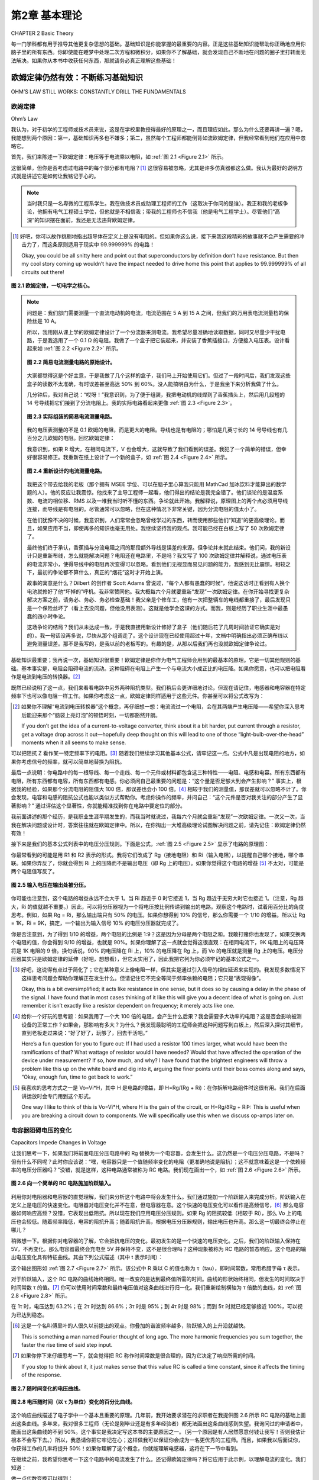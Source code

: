 .. _c2:

第2章 基本理论
==========================
CHAPTER 2 Basic Theory

每一门学科都有用于推导其他更复杂思想的基础。基础知识是你能掌握的最重要的内容。正是这些基础知识能帮助你正确地应用你脑子里的所有东西。你即使能在睡梦中处理二次方程和微积分，如果你不了解基础，就会发现自己不断地在问题的圈子里打转而无法解决。如果你从本书中收获任何东西，那就请务必真正理解这些基础！

.. toggle::

    Every discipline has fundamentals that are used to extrapolate all the other, more complex ideas. Basics are the most important thing you can know. It is knowledge of the basics that helps you apply all that stuff in your head correctly. It doesn’t matter if you can handle quadratic equations and calculus in your sleep. If you don’t grasp the basics, you will find yourself constantly chasing a problem in circles without resolution. If you get anything out of this text, make sure that you really understand the basics!


欧姆定律仍然有效：不断练习基础知识
----------------------------------------------------------
OHM’S LAW STILL WORKS: CONSTANTLY DRILL THE FUNDAMENTALS

欧姆定律
~~~~~~~~~~~
Ohm’s Law

我认为，对于初学的工程师或技术员来说，这是在学校里教授得最好的原理之一，而且理应如此。那么为什么还要再讲一遍？嗯，我能想到两个原因：第一，基础知识再多也不嫌多；第二，虽然每个工程师都能倒背如流欧姆定律，但我经常看到他们在应用中忽略它。

首先，我们来陈述一下欧姆定律：电压等于电流乘以电阻，如 :ref:`图 2.1 <Figure 2.1>` 所示。

这很简单，但你是否考虑过电路中的每个部分都有电阻？[1]_ 这很容易被忽略，尤其是许多仿真器都这么做。我认为最好的说明方式就是讲述它是如何让我铭记于心的。

.. note::

    当时我只是一名卑微的工程系学生。我在做技术员或助理工程师的工作（这取决于你问的是谁）。我正和我的老板争论，他拥有电气工程硕士学位，但他就是不相信我；带我的工程师也不信我（他是电气工程学士）。尽管他们“高深”的知识摆在面前，我还是无法违背欧姆定律。

.. [1] 好吧，你可以故作挑剔地指出超导体在定义上是没有电阻的。但如果你这么说，接下来我这段精彩的故事就不会产生需要的冲击力了，而这条原则适用于现实中 99.999999% 的电路！

   Okay, you could be all snitty here and point out that superconductors by definition don’t have resistance. But then my cool story coming up wouldn’t have the impact needed to drive home this point that applies to 99.999999% of all circuits out there!

.. _Figure 2.1:

.. figure:: ./img/f2.1.png
    :scale: 50%
    :align: center

    **图 2.1 欧姆定律，一切电学之核心。**

.. note::

    问题是：我们部门需要测量一个直流电动机的电流，电流范围在 5 A 到 15 A 之间，但我们的万用表电流测量档的保险丝是 10 A。

    所以，我用刚从课上学的欧姆定律设计了一个分流器来测电流。我希望尽量准确地读取数据，同时又尽量少干扰电路，于是我选用了一个 0.1 Ω 的电阻。我做了一个盒子把它装起来，并安装了香蕉插接口，方便接入电压表。设计看起来如 :ref:`图 2.2 <Figure 2.2>` 所示。

    .. _Figure 2.2:

    .. figure:: ./img/f2.2.png
        :scale: 50%
        :align: center

        **图 2.2 简易电流测量电路的原始设计。**

    大家都觉得这是个好主意，于是我做了几个这样的盒子，我们马上开始使用它们。但过了一段时间后，我们发现这些盒子的读数不太准确，有时误差甚至高达 50% 到 60%。没人能搞明白为什么，于是我坐下来分析我做了什么。

    几分钟后，我对自己说：“哎呀！”我意识到，为了便于组装，我把电动机的线焊到了香蕉插头上，然后用几段短的 14 号导线把它们接到了分流电阻上。我的实际电路看起来更像 :ref:`图 2.3 <Figure 2.3>`。

    .. _Figure 2.3:

    .. figure:: ./img/f2.3.png
        :scale: 50%
        :align: center

        **图 2.3 实际组装的简易电流测量电路。**

    我的电压表测量的不是 0.1 欧姆的电阻，而是更大的电阻。导线也是有电阻的；哪怕是几英寸长的 14 号导线也有几百分之几欧姆的电阻。回忆欧姆定律：

    .. math::
        :label: equation 2.1

        V = I * R

    我意识到，如果 R 增大，在相同电流下，V 也会增大，这就导致了我们看到的误差。我犯了一个简单的错误，但幸好很容易修正。我重新在纸上设计了一个新的盒子，如 :ref:`图 2.4 <Figure 2.4>` 所示。

    .. _Figure 2.4:

    .. figure:: ./img/f2.4.png
        :scale: 50%
        :align: center

        **图 2.4 重新设计的电流测量电路。**

    我把这个带去给我的老板（那个拥有 MSEE 学位、可以在脑子里心算我只能用 MathCad 加冰饮料才能算出的数学题的人）。他的反应让我震惊。他找来了主导工程师一起看，他们得出的结论是我完全错了。他们谈论的是温度系数、电流的相位移、RMS 以及一堆我当时听不懂的东西。争论就此开始。我解释说，原理图上的两个点必须用导线连接，而导线是有电阻的。尽管通常可以忽略，但在这种情况下非常关键，因为分流电阻的值太小了。

    在他们犹豫不决的时候，我意识到，人们常常会忽略曾经学过的东西，转而使用那些他们“知道”的更高级理论。而且，如果应用不当，即使再多的知识也毫无用处。我继续坚持我的观点。我可能已经在白板上写了 50 次欧姆定律了。

    最终他们终于承认，香蕉插与分流电阻之间的那段额外导线是误差的来源。但争论并未就此结束。他们问，我的新设计只是重新布线，怎么就能解决问题？电阻还在电路里，不是吗？我又写了 100 次欧姆定律并解释说，通过电压表的电流非常小，使得导线中的电阻再次变得可以忽略。看到他们无视显而易见问题的能力，我感到无比震惊。相较之下，最初的争论都不算什么，真正的“烟花”这时才开始上演。

    故事的寓意是什么？Dilbert 的创作者 Scott Adams 曾说过，“每个人都有愚蠢的时候”，他说这话时正看到有人换个电池就修好了他“坏掉的”呼机。我非常赞同他。我大概每六个月就要重新“发现”一次欧姆定律。在你开始寻找更复杂解决方案之前，请务必、务必、务必检查基础！我父亲是个修车工，他有一次把整辆车的电线都重接了，最后发现只是一个保险丝坏了（看上去没问题，但他没用表测）。这就是他学会这课的方式。而我，则是经历了职业生涯中最愚蠢的四小时争论。

    这场争论的结局？我们从未达成一致，于是我直接用新设计修好了盒子（他们随后花了几周时间验证它确实是对的）。我一句话没再多说，尽快从那个组调走了。这个设计现在已经使用超过十年，文档中明确指出必须正确布线以避免测量误差。那不是我写的，是我以前的老板写的。有趣的是，从那以后我们再也没就欧姆定律争论过。

基础知识最重要；我再说一次，基础知识很重要！欧姆定律是你作为电气工程师会用到的最基本的原理。它是一切其他规则的基础。基本事实是，电阻会阻碍电流的流动。这种阻碍在电阻上产生一个与电流大小成正比的电压降。如果你愿意，也可以把电阻看作是电流到电压的转换器。[2]_

既然已经说明了这一点，我们来看看电路中另外两种阻抗类型。我们稍后会更详细地讨论，但现在请记住，电感器和电容器在特定频率下也可以像电阻一样工作。如果你考虑这一点，欧姆定律同样适用于这些元件。你甚至可以将公式改写为：

.. math::
   :label: equation 2.2

   V = I * Z

.. [2] 如果你不理解“电流到电压转换器”这个概念，再仔细想一想：电流流过一个电阻，会在其两端产生电压降——希望你深入思考后能迎来那个“脑袋上亮灯泡”的顿悟时刻，一切都豁然开朗。

    If you don’t get the idea of a current-to-voltage converter, think about it a bit harder, put current through a resistor, get a voltage drop across it out—hopefully deep thought on this will lead to one of those “light-bulb-over-the-head” moments when it all seems to make sense.

可以把阻抗 Z 看作某一特定频率下的电阻。[3]_ 随着我们继续学习其他基本公式，请牢记这一点。公式中凡是出现电阻的地方，如果你考虑信号的频率，就可以简单地替换为阻抗。

最后一点说明：你电路中的每一根导线、每一个走线、每一个元件或材料都包含这三种特性——电阻、电感和电容。所有东西都有电阻，所有东西都有电容，所有东西都有电感。你必须问自己最重要的问题是：“这个量是否足够大到会产生影响？” 事实上，根据我的经验，如果那个分流电阻的阻值大 100 倍，那误差也会小 100 倍。[4]_ 相较于我们的测量值，那误差就可以忽略不计了。你会发现，电容和电感的阻抗公式也能以类似方式帮助你。考虑你操作的频率，并问自己：“这个元件是否对我关注的部分产生了显著影响？” 通过评估这个显著性，你就能精准找到你在电路中要定位的部分。

我前面讲述的那个经历，是我职业生涯早期发生的，而我当时就说过，我每六个月就会重新“发现”一次欧姆定律。一次又一次，当我在解决问题或设计时，答案往往就在欧姆定律中。所以，在你掏出一大堆高级理论试图解决问题之前，请先记住：欧姆定律仍然有效！

接下来是我们的基本公式列表中的电压分压规则。下面是公式，:ref:`图 2.5 <Figure 2.5>` 显示了电路的原理图：

.. math::
   :label: equation 2.3

   Vo = Vi \frac{Rg}{Rg + Ri}

你最常看到的可能是用 R1 和 R2 表示的形式。我将它们改成了 Rg（接地电阻）和 Ri（输入电阻），以提醒自己哪个接地，哪个串联。如果你弄反了，你就会得到 Ri 上的压降而不是输出电压（即 Rg 上的电压）。如果你觉得这个电路的增益 [5]_ 不太对，可能是两个电阻值写反了。

.. _Figure 2.5:

.. figure:: ./img/f2.5.png
   :scale: 50%
   :align: center

   **图 2.5 输入电压在输出处被分压。**

你可能也注意到，这个电路的增益永远不会大于 1。当 Ri 趋近于 0 时它接近 1，当 Rg 趋近于无穷大时它也接近 1。（注意，Rg 越大，Ri 的值就越不重要。）因此，可以将分压器视为一个将电压按比例传递到输出的电路。观察这个电路时，试着用百分比的角度思考。例如，如果 Rg = Ri，那么输出端只有 50% 的电压。如果你想得到 10% 的信号，那么你需要一个 1/10 的增益。所以让 Rg = 1K，Ri = 9K，搞定，一个输出为输入信号 10% 的电压分压器就完成了。

你是否注意到，为了得到 1/10 的增益，两个电阻的比例是 1:9？这是因为分母是两个电阻之和。我敢打赌你也发现了，如果交换两个电阻的值，你会得到 9/10 的增益，也就是 90%。如果你理解了这一点就会觉得这很直观：在相同电流下，9K 电阻上的电压降将是 1K 电阻的 9 倍。换句话说，90% 的电压降在 Ri 上，10% 的电压降在 Rg 上，而 Vo 的电压就是测量 Rg 上的电压。电压分压器其实只是欧姆定律的延伸（好吧，想想看），但它太实用了，因此我把它列为你必须牢记的基本公式之一。

.. [3] 好吧，这说得有点过于简化了；它在某种意义上像电阻一样，但其实是通过引入信号的相位延迟来实现的。我发现多数情况下这样思考问题会帮助你理解正在发生什么。但请记住它不完全等同于频率依赖的电阻；它只是“表现得像”。

    Okay, this is a bit oversimplified; it acts like resistance in one sense, but it does so by causing a delay in the phase of the signal. I have found that in most cases thinking of it like this will give you a decent idea of what is going on. Just remember it isn’t exactly like a resistor dependent on frequency; it merely acts like one.

.. [4] 给你一个好玩的思考题：如果我用了一个大 100 倍的电阻，会产生什么后果？我会需要多大功率的电阻？这是否会影响被测设备的正常工作？如果会，那影响有多大？为什么？我发现最聪明的工程师会把这种问题写到白板上，然后深入探讨其细节，直到老板走过来说：“好了好了，玩够了，回去干活吧。”

    Here’s a fun question for you to figure out: If I had used a resistor 100 times larger, what would have been the ramifications of that? What wattage of resistor would I have needed? Would that have affected the operation of the device under measurement? If so, how much, and why? I have found that the brightest engineers will throw a problem like this up on the white board and dig into it, arguing the finer points until their boss comes along and says, “Okay, enough fun, time to get back to work.”

.. [5] 我喜欢的思考方式之一是 Vo=Vi*H，其中 H 是电路的增益，即 H=Rg/(Rg + Ri)：在你拆解电路组件时这很有用。我们在后面讲运放时会专门用到这个形式。

    One way I like to think of this is Vo=Vi*H, where H is the gain of the circuit, or H=Rg/ðRg + RiÞ: This is useful when you are breaking a circuit down to components. We will specifically use this when we discuss op-amps later on.


.. toggle::

    This, I believe, is one of the best-taught principles in school for the budding engineer or technician, and it should be. So why go over it? Well, two reasons come to mind: One, you can’t go over the basics too much, and two, though any engineer can quote Ohm’s Law by heart, I have often seen it ignored in application.

    First, let’s state Ohm’s Law: Voltage equals current multiplied by resistance; it is shown in :ref:`Figure 2.1 <Figure 2.1>`.

    It is simple, but do you consider that resistance exists in every part of a circuit? [1]_ It is easy to forget that, especially since many simulators do. I think the best way to drive this point home is to recount the way it was driven home to me.

    .. note::

        There I was—a lowly engineering student. I was working as a technician or associate engineer (depending on whom you asked). I was arguing with my boss, who had an MSEE degree, but he just wouldn’t believe me; neither would my lead engineer (who had a BSEE). I couldn’t bring myself to distrust Ohm’s Law, even in light of their “superior”

    .. figure:: ./img/f2.1.png
        :scale: 50%
        :align: center

        **FIGURE 2.1 Ohm’s Law, the heart of all things electrical.**

    .. note::

        knowledge. I’d had less heated debates with rabid dogs. This was the problem: Our department needed to measure the current of a DC motor that could range from 5 A to 15 A at any given time, but our multi-meters had a 10 A fuse in the current measuring circuit.

        So, using Ohm’s Law (which was fresh in my mind, being a student and all), I designed a shunt to measure current. I wanted to get a good reading but disturb the circuit as little as possible, so I chose a 0.1 Ω resistor. I built a box to house it and installed banana-jack plugs to provide an easy interface to a voltmeter. The design looked like the one shown in :ref:`Figure 2.2 <Figure 2.2>`.

        .. figure:: ./img/f2.2.png
            :scale: 50%
            :align: center

            **FIGURE 2.2 Original design of simple current-measuring circuit.**

        Everyone thought it was a great idea, so I built a couple of boxes and we started using them right away. After a while, however, we noticed that they were not very accurate. Sometimes they would be off by as much as 50 to 60%. No one could figure out why, so I sat down to analyze what I had created.

        After a few minutes, I said to myself, “Well, duh!” I realized that to make the assembly easy I had soldered the wires from the motor to the banana jacks and then soldered some short 14-gauge jumpers to the shunt resistor. My circuit really looked like the drawing shown in :ref:`Figure 2.3 <Figure 2.3>`.

        .. figure:: ./img/f2.3.png
            :scale: 50%
            :align: center

            **FIGURE 2.3 As-built simple current-measuring circuit.**

        My voltmeter was measuring across a larger resistance value than 0.1 ohms. Wire has resistance, too; even a couple of inches of 14-gauge wire has a few hundredths of an ohm. Remembering Ohm’s Law:

        .. math::
            :label: equation 2.1

            V = I * R

        I realized that this means if you increase R, you get more V for the same amount of current, leading to the errors we were seeing. I had made a simple mistake that fortunately was easy to correct. I redesigned the box on paper to look like the drawing in :ref:`Figure 2.4 <Figure 2.4>`.

        .. figure:: ./img/f2.4.png
            :scale: 50%
            :align: center

            **FIGURE 2.4 Redesigned current-measuring circuit.**

        I took this to my boss (the one with the MSEE who could do math in his head that I would only attempt with MathCad and a cold drink). His reaction floored me. He reviewed it with the lead engineer and they came to the conclusion that I was completely wrong. They were talking about things like temperature coefficients and phase shifts in current and RMS and a bunch of other topics that were over my head at the time. Thus began the argument. I explained that two points on a schematic had to be connected by a wire and a wire had resistance. Though it is often ignored, it was significant in this case because the shunt resistor was such a small value.

        As they hemmed and hawed over this, I learned that many times it is human nature to ignore what one learned long ago and try to apply more advanced theories just because you know them. Also, all the knowledge in the world isn’t worth jack if it is incorrectly applied. I continued to press my point. I must have written Ohm’s Law on the white board 50 times by then.


        They finally conceded and agreed that the extra wire between the banana jack and the shunt was the cause of the error. That was not the end of the disagreement, though. How in the world was my new design going to fix the problem by simply repositioning the wires? The resistance was still in the circuit, was it not? I wrote down Ohm’s Law another

        100 times and explained that the current through the meter was very small, making the resistance in the wire insignificant again. My astonishment reached new levels as I observed the human ability to overlook the obvious. The first argument was nothing compared to this one. The fireworks really started to fly then.

        What is the moral of this story? Well, Scott Adams, creator of Dilbert, said, “Everyone has moments of stupidity,” as he watched someone fix his “broken” pager by putting in a new battery. I have to agree with him. I rediscover Ohm’s Law about every 6 months. Always, always, always check the basics before you start looking for more complicated solutions! My father, a mechanic, tells a story of rewiring an entire car just to find a bad fuse. (It looked okay, but he didn’t check out with a meter.) That was how he learned this lesson. Me, I just participated in 4 hours of the dumbest argument of my career.

        How did the argument end? We never came to an agreement, so I went ahead and fixed boxes with the new design anyway (which they spent several weeks proving were working correctly). I didn’t say another word but transferred out of that group as soon as possible. The same design has been in use for more than 10 years now, and the documentation notes the need to wire it correctly to avoid inaccurate readings. I didn’t write that document, my old boss did. It’s kind of funny how we didn’t argue about Ohm’s Law after that.

    The basics are the most important; let me repeat that, the basics are important! Ohm’s Law is the most basic principle you will use as an electrical engineer. It is the foundation on which all other rules are based. The fundamental fact is that resistance impedes current flow. This impedance creates a voltage drop across the resistor that is proportional to the amount of current flowing through it. If it helps, you can think of a resistor as a current-to-voltage converter. [2]_

    With that important point made, let’s consider two other types of impedance that can be found in a circuit. We will get into this in more detail later, but for now consider that inductors and capacitors both can act like resistors, depending on the frequency of the signal. If you take this into account, Ohm’s Law still works when applied to these components as well. You could very well rewrite the equation to:

    .. math::

        V = I * Z

    Think of the impedance Z as resistance at a given frequency. [3]_ As we move on to the other basic equations, keep this in mind. Wherever you see resistance in an equation, you can simply replace it with impedance if you consider the frequency of the signal.

    One final note: Every wire, trace, component, or material in your circuit has these three components in it—resistance, inductance, and capacitance. Everything has resistance, everything has capacitance, and everything has inductance. The most important question you must ask is, “Is it enough to make a difference?” The fact is, in my own experience, if the shunt resistor had been 100 times larger, that would have made the errors we were seeing 100 times less. [4]_ They would have been insignificant in comparison to the measurement we were taking. The impedance equations for capacitors and inductors will help you in a similar way. Consider the frequencies you are operating at and ask yourself, “Is this component making a significant impact on what I am looking at?” By reviewing this significance, you will be able to pinpoint the part of the circuit you are looking for.

    The experience I related earlier happened years ago at the beginning of my career, and I said then that I still rediscover Ohm’s Law every six months. Time and time again, working through a problem or design, the answer can be found by application of Ohm’s Law. So, before you break out all those higher theories trying to solve a problem, first remember: Ohm’s Law still works!

    Next on our list of basic formulae is the voltage divider rule. Here is the equation and :ref:`Figure 2.5 <Figure 2.5>` shows a schematic of the circuit:

    .. math::

        Vo = Vi \frac{Rg}{Rg + Ri}

    The most common way you will see this is in terms of R1 and R2. I have changed these to Rg (for R ground) and Ri (for R input) to remind myself which one of these goes to ground and which one is in series. If you get them backward, you get the amount of voltage lost across Ri, not the amount at the output (which is the voltage across Rg). If the gain [5]_ of this circuit just doesn’t seem right, you might have the two values swapped.

    .. figure:: ./img/f2.5.png
        :scale: 50%
        :align: center

        **FIGURE 2.5 Input voltage is divided down at the output.**

    You might also notice that the gain of this circuit is never greater than 1. It approaches 1 as Ri goes to 0, and it approaches 1 as Rg gets very large. (Note that as Rg gets larger, the value of Ri becomes less significant.) Since this is the case, it is easy to think of the voltage divider as a circuit that passes a percentage of the voltage through to the output. When you look at this circuit, try to think of it in terms of percentage. For example, if Rg = Ri, only 50% of the voltage would be present on the output. If you want 10% of the signal, you will need a gain of 1/10. So put 1K in for Rg, and 9K in for Ri, and voilà, you have a voltage divider that leaves 10% of the signal at the output.

    Did you notice that the ratio of the resistors to each other was 1:9 for a gain of 1/10? This is because the denominator is the sum of the two resistor values. I’ll also bet you noticed that if you swap the two resistor values you will get a gain of 9/10, or 90%. This should make intuitive sense to you now if you recognize that, for the same amount of current, the voltage drop across a 9 K Ri will be 9 times larger than the voltage drop across a 1 K Rg. In other words, 90% of the voltage is across Ri, whereas 10% of the voltage is across Rg, where your meter measuring Vo is hooked up. The voltage divider is really just an extension of Ohm’s Law (go figure), but it is so useful that I’ve included it as one of the basic equations that you should commit to memory.


电容器阻碍电压的变化
~~~~~~~~~~~~~~~~~~~~~~~~~~~~~~~~~~~~~~~
Capacitors Impede Changes in Voltage

让我们思考一下，如果我们将前面电压分压电路中的 Rg 替换为一个电容器，会发生什么。这仍然是一个电压分压电路，不是吗？但有什么不同呢？此时你应该说：“嘿，电容器只是一个值随频率变化的电阻（更准确地说是阻抗）；这不就意味着这是一个依赖频率的电压分压器吗？”没错，就是这样，这种电路通常被称为 RC 电路。我们现在画出一个，如 :ref:`图 2.6 <Figure 2.6>` 所示。

.. _Figure 2.6:

.. figure:: ./img/f2.6.png
    :scale: 50%
    :align: center

    **图 2.6 向一个简单的 RC 电路施加阶跃输入。**

利用你对电阻器和电容器的直觉理解，我们来分析这个电路中将会发生什么。我们通过施加一个阶跃输入来完成分析。阶跃输入在定义上是电压的快速变化。电阻器对电压变化并不在意，但电容器在意。这个快速的电压变化可以看作是高频信号，[6]_ 那么电容器如何响应高频？没错，它表现出低阻抗。所以现在我们应用电压分压规则。如果 Rg 的阻抗较低（相较于 Ri），那么 Vo 上的电压也会较低。随着频率降低，电容的阻抗升高；随着阻抗升高，根据电压分压器规则，输出电压也升高。那么这一切最终会停止在哪儿？

稍微想一下。根据你对电容器的了解，它会抵抗电压的变化。最初发生的是一个快速的电压变化。之后，我们的阶跃输入保持在 5V，不再变化。那么电容器最终会充电至 5V 并保持不变，这不是很合理吗？这种现象被称为 RC 电路的暂态响应。这个电路的输出电压变化具有特征曲线。其由下列公式描述（其中 t 表示时间）：

.. math::
   :label: equation 2.4

    Vo = Vi \left ( 1 - e^{\frac{-t}{RC}}  \right )

这个输出图形如 :ref:`图 2.7 <Figure 2.7>` 所示。该公式中 R 乘以 C 的值也称为 τ（tau），即时间常数，常用希腊字母 τ 表示。

.. math::
   :label: equation 2.5

    RC = \tau

对于阶跃输入，这个 RC 电路的曲线始终相同。唯一改变的是达到最终值所需的时间。曲线的形状始终相同，但发生的时间取决于时间常数 τ 的值。[7]_ 你可以使用时间常数和最终电压值对这条曲线进行归一化。我们重新绘制横轴为 τ 倍数的曲线，如 :ref:`图 2.8 <Figure 2.8>` 所示。

在 1τ 时，电压达到 63.2%；在 2τ 时达到 86.6%；3τ 时是 95%；到 4τ 时是 98%；而到 5τ 时就已经足够接近 100%，可以视为已达到稳态。

.. [6] 这是一个名叫傅里叶的人很久以前提出的观点。你叠加的谐波频率越多，阶跃输入的上升沿就越快。

   This is something a man named Fourier thought of long ago. The more harmonic frequencies you sum together, the faster the rise time of said step input.

.. [7] 如果你停下来仔细思考一下，就会觉得把 RC 称作时间常数是很合理的，因为它决定了响应所需的时间。

   If you stop to think about it, it just makes sense that this value RC is called a time constant, since it affects the timing of the response.

.. _Figure 2.7:

.. figure:: ./img/f2.7.png
    :scale: 50%
    :align: center

    **图 2.7 随时间变化的电压曲线。**

.. _Figure 2.8:

.. figure:: ./img/f2.8.png
    :scale: 50%
    :align: center

    **图 2.8 电压随时间（以 τ 为单位）变化的百分比曲线。**

这个响应曲线描述了电子学中一个基本且重要的原理。几年前，我开始要求潜在的求职者在我提供图 2.6 所示 RC 电路的基础上画出这条曲线。多年来，我对很多工程师（无论是刚毕业还是有多年经验者）都无法画出这条曲线感到失望。我询问过的申请者中，能画出这条曲线的不到 50%。这个事实是我决定写这本书的主要原因之一。（另一个原因是有人居然愿意付钱让我写！否则我估计根本不会写下去。）所以，我恳请你把它牢记在心；这样做我可以保证你会成为一名更优秀的工程师。而且，如果我以后面试你，你获得工作的几率将提升 50%！如果你理解了这个概念，你就能理解电感器，这将在下一节中看到。

在继续之前，我希望你思考一下这个电路中的电流发生了什么。还记得欧姆定律吗？将它应用于此示例，以理解电流的变化。我们知道：

.. math::
   :label: equation 2.6

    V = I * R

做一点代数变换可以得到：

.. math::
   :label: equation 2.7

    I = \frac{V}{R}

常识告诉我们，该电路中电阻上的电压等于输入电压减去输出电压。写成公式就是：

.. math::
   :label: equation 2.8

    Vr = Vi - Vo

.. _Figure 2.9:

.. figure:: ./img/f2.9.png
    :scale: 50%
    :align: center

    **图 2.9 电流随时间（以 τ 为单位）变化的百分比曲线。**

我们知道，在任意时刻的电压值可以用 τ 表示。在 0τ 时，Vo 为 0。所以 5V 的电压全部加在电阻上，电流为最大值。在这一刻，电容几乎相当于把输出短接到地。在 1τ 时，Vo 为 Vi 的 63.2%。这意味着 Vr 是 Vi 的 36.8%。重复这个过程，将各点连接起来，你就得到一条与电压曲线方向相反的曲线，如 :ref:`图 2.9 <Figure 2.9>` 所示。

注意，当阶跃输入发生变化时，电流是可以立刻变化的。而电压则不会那么快地变化。正如这条规则所说，电容器会阻碍电压的变化。这也意味着，电流的变化 [8]_ 将不会受到影响。世间万物都有对立面，电容器也不例外，所以我们接着讲电感器。

.. [8] 另一种思考方式是，电流的快速变化正是电容器所擅长的。 
   
   Another way to think of it is that rapid changes in current are what capacitors are very good at.

.. toggle::

    Let’s consider for a moment what might happen to the previous voltage divider circuit if we replace Rg with a capacitor. It is still a voltage divider circuit, is it not? But what is the difference? At this point you should say, “Hey, a cap is just a resistor (or more correctly impedance) whose value changes depending on the frequency; wouldn’t that make this a voltage divider that depends on frequency?” Well, it does, and this is commonly known as an RC circuit. Let’s draw one now, as shown in :ref:`Figure 2.6 <Figure 2.6>`.

    .. figure:: ./img/f2.6.png
        :scale: 50%
        :align: center

        **FIGURE 2.6 Step input is applied to a simple RC circuit.**

    Using your intuitive understanding of resistors and capacitors, let’s analyze what is going to happen in this circuit. We’ll do this by applying a step input. A step input is by definition a fast change in voltage. The resistor doesn’t care about the change in voltage, but the cap does. This fast change in voltage can be thought of as high frequencies, [6]_ and how does the cap respond to high frequencies? That’s right, it has low impedance. So, now we apply the voltage divider rule. If the impedance of Rg is low (as compared to Ri), the voltage at Vo is low. As frequency drops, the impedance goes up; as the impedance goes up, based on the voltage divider, the output voltage goes up. Where does it all stop?

    Think about it a moment. Based on what you know about a cap, it resists a change in voltage. A quick change in voltage is what happened initially. After that our step input remained at 5 V, not changing anymore. Doesn’t it make sense that the cap will eventually charge to 5 V and stay there? This phenomenon is known as the transient response of an RC circuit. The change in voltage on the output of this circuit has a characteristic curve. It is described by this equation (note t = time):

    .. math::

        Vo = Vi \left ( 1 e^{\frac{t}{rc}}  \right )

    The graph of this output looks like :ref:`Figure 2.7 <Figure 2.7>`. The value of R times C in this equation is also known as tau, or the time constant, often referred to by the Greek letter τ.

    .. math::

        RC = \tau

    For a step input, this curve is always the same for an RC circuit. The only thing that changes is the amount of time it takes to get to the final value. The shape of the curve is always the same, but the time it takes to happen depends on the value of the time constant [7]_ τ. You can normalize this curve in terms of the time constant and the final value of the voltage. Let’s redraw the curve with multiples of τ along the time axis, as shown in :ref:`Figure 2.8 <Figure 2.8>`.

    At 1 τ the voltage reaches 63.2%, at 2 τ it is at 86.6%, 3 τ is 95%, by 4 τ it is at 98%, and when you reach 5 τ you are close enough to 100% to consider it so.

    .. figure:: ./img/f2.7.png
        :scale: 50%
        :align: center

        **FIGURE 2.7 Voltage change over time.**

    .. figure:: ./img/f2.8.png
        :scale: 50%
        :align: center

        **FIGURE 2.8 Voltage change in percentage over time in tau.**

    This response curve describes a basic and fundamental principle in electronics. Some years ago I started asking potential job candidates to draw this curve after I gave them the RC circuit shown in Figure 2.6. Over the years I have been dismayed at how many engineers, both fresh out of school and with years of experience, cannot draw this curve. Fewer than 50% of the applicants I have asked can do it. That fact is one of the main reasons I decided to write this book. (The other was that someone was actually willing to pay me to do it! I doubt it would have gotten far otherwise.) So, I implore you to put this to memory once and for all; by doing so I guarantee you will be a better engineer. Plus, if I ever interview you, you will have a 50% better chance of getting a job! If you understand this concept, you will understand inductors, as you will see in the next section.

    Before we move on, I would like you to consider what happens to the current in this circuit. Remember Ohm’s Law? Apply it to this example to understand what the current does. We know that:


    .. math::

        V = I * R

    A little algebra turns this equation into:

    .. math::

        I = \frac{V}{R}

    A little common sense reveals that the voltage across R in this circuit is equal to voltage at the output minus voltage at the input. As an equation, you get:

    .. math::

        Vr = Vi Vo

    .. figure:: ./img/f2.9.png
        :scale: 50%
        :align: center

        **FIGURE 2.9 Current change in percentage over time in tau.**

    We know the voltage at each point in time in terms of tau. At 0 τ, Vo is at 0. So the full 5 V is across the resistor and the maximum current is flowing. For all intents and purposes, the cap is shorting the output to ground at this point in time. At 1 τ, Vo is at 63.2% of Vi. That means Vr is at 36.8% of Vi. Repeat this process, connect the dots, and you get a curve that moves in the opposite direction of the voltage curve, something like what’s shown in :ref:`Figure 2.9 <Figure 2.9>`.

    Notice how current can change immediately when the step input changes. Also notice how the voltage just doesn’t change that fast. Capacitors impede a change in voltage, as the rule goes. What this also means is that changes in current [8]_ will not be affected at all. Everything has its opposite, and capacitors are no exception, so let’s move on to inductors.


电感器阻碍电流的变化
~~~~~~~~~~~~~~~~~~~~~~~~~~~~~~~~~~~~~~~
Inductors Impede Changes in Current

现在我们已经思考过 RC 电路，让我们来考虑 :ref:`图 2.10 <Figure 2.10>` 中所示的 RL 电路。记住，电感器会阻碍电流的变化，但不会阻碍电压的变化。最初，当施加相同的阶跃输入时，输出端的电压可以立即跳到 5 V。电感器中的电流最初为 0，但现在它两端出现了电压降，因此电流必须开始上升。在 RL 电路中，电流的响应方式与 RC 电路中电压的响应方式完全相同。

既然你已经将 RC 电路的响应记住了，那么 RL 电路的响应就很容易理解。从电流的角度来看，它与 RC 电路完全相同；[9]_ 电流曲线如 :ref:`图 2.11 <Figure 2.11>` 所示。

.. [9] 能够从“电压”或“电流”的角度来考虑电路是一项宝贵的技能。随着你在这个领域技能的提高，试着去理解这个概念。

    Being able to consider a circuit from either a “voltage” viewpoint or a “current” viewpoint is a valuable skill. Try to formulate an understanding of this concept as you develop your skills in this area.

我希望你此刻会问自己：“那么电压响应呢？”现在，请思考一下欧姆定律，并尝试画出电压将如何变化的图像。t=0 时刻电流是多少？稍后又是多少？记住欧姆定律——为了使电流很小，电阻必须很大。所以最初电感器表现得像一个开路。电感器两端的电压将与输入电压相同。随着时间推移，电感器的阻抗会下降，变成一个短路，因此电压也会下降。:ref:`图 2.12 <Figure 2.12>` 显示了该图像。

电感器正好与电容器互为补充。它对电流的作用，就如同电容器对电压的作用，反之亦然。

.. _Figure 2.10:

.. figure:: ./img/f2.10.png
    :scale: 50%
    :align: center

    **图 2.10 基本 RL 电路。**

.. _Figure 2.11:

.. figure:: ./img/f2.11.png
    :scale: 50%
    :align: center

    **图 2.11 电流随时间以 τ 为单位的变化百分比。**

.. _Figure 2.12:

.. figure:: ./img/f2.12.png
    :scale: 50%
    :align: center

    **图 2.12 电压随时间以 τ 为单位的变化百分比。**


.. toggle::

    Now that we have thought through the RC circuit, let’s consider the RL circuit shown in :ref:`Figure 2.10 <Figure 2.10>`. Remember that the inductor resists a change in current but not in voltage. Initially, with the same step input, the voltage at the output can jump right to 5 V. Current through the inductor is initially at 0, but now there is a voltage drop across it, so current has to start climbing. The current responds in the RL circuit exactly the same way voltage responds in the RC circuit.

    Since you committed the RC response to memory, the RL response is easy. It is exactly the same from the viewpoint of current; [9]_ the current graph looks like :ref:`Figure 2.11 <Figure 2.11>`.

    I hope you are saying to yourself, “What about the voltage response?” At this time, consider Ohm’s Law for a moment and try to graph what the voltage will do. What is the current at time 0? How about a little later? Remember Ohm’s Law—for the current to be low, resistance must be high. So initially the inductor acts like an open circuit. Voltage across the inductor will be at the same value as the input. As time goes on, the impedance of the inductor drops off, becoming a short, so voltage drops as well. :ref:`Figure 2.12 <Figure 2.12>` shows the graph.

    The inductor is the exact complement of the capacitor. What it does to current, the cap does to voltage, and vice versa.

    .. figure:: ./img/f2.10.png
        :scale: 50%
        :align: center

        **FIGURE 2.10 The basic RL circuit.**

    .. figure:: ./img/f2.11.png
        :scale: 50%
        :align: center

        **FIGURE 2.11 Current change in percent over time in tau.**

    .. figure:: ./img/f2.12.png
        :scale: 50%
        :align: center

        **FIGURE 2.12 Voltage change in percent over time in tau.**

串联与并联元件
~~~~~~~~~~~~~~~~~~~~~~~~~~~~~~~
Series and Parallel Components

电路中有两种元件连接方式：串联和并联。串联元件一个接一个排列；并联元件彼此并排连接。让我们来回顾一下简化这些元件排列的公式。

如 :ref:`图 2.13 <Figure 2.13>` 所示的串联电阻很简单；你只需将它们相加，不需要乘法！

.. math::
   :label: equation 2.9

   Rt = R1 + R2 + R3

如 :ref:`图 2.14 <Figure 2.14>` 所示的串联电感器与电阻相似——你以同样方式对串联电感求和。

.. math::
   :label: equation 2.10

    Lt = L1 + L2 + L3

记住电容器与电感器相反。因此，要像对待串联电阻和电感那样求和，电容器必须是并联的；见 :ref:`图 2.15 <Figure 2.15>`。

.. math::
   :label: equation 2.11

    Ct = C1 + C2 + C3

记住 :ref:`图 2.16 <Figure 2.16>` 中显示的等效关系。

如 :ref:`图 2.17 <Figure 2.17>` 所示的并联电阻稍微麻烦一点。任意两个元件的等效电阻由它们值的乘积除以它们值的和确定。 [10]_

但请记住，这种方法对任意两个电阻都适用！对于三个或更多电阻的情况，先求出任意两个的等效电阻，再重复此过程直至完成。（``//`` 表示 **与……并联**。）

.. math::
   :label: equation 2.12

    R1 // R2 = \frac{R1 * R2}{R1 + R2}  \space\space\space\space Rt = \frac{R1 // R2 * R3}{R1 // R2 + R3}

.. math::
   :label: equation 2.13

    L1 // L2 = \frac{L1 * L2}{L1 + L2}  \space\space\space\space Lt = \frac{L1 // L2 * L3}{L1 // L2 + L3}

并联电感器与电阻相同；你可以以同样的方式进行化简——见 :ref:`图 2.18 <Figure 2.18>`。

.. [10] 记住这个方法的另一种方式是对所有倒数求和：``1/Rt = 1/R1 + 1/R2 + 1/R3`` 等等。如果这种方式对你更有效，那就很好，只需记住其中一种方法即可。

    Another way to remember this idea is to sum all the inverses: ``1/Rt = 1/R1 + 1/R2 + 1/R3``, and so on. If this works better for you, that is fine, just commit one or the other to memory.

.. _Figure 2.13:

.. figure:: ./img/f2.13.png
    :scale: 50%
    :align: center

    **图 2.13 串联电阻。**

.. _Figure 2.14:

.. figure:: ./img/f2.14.png
    :scale: 50%
    :align: center

    **图 2.14 串联电感器。**

.. _Figure 2.15:

.. figure:: ./img/f2.15.png
    :scale: 50%
    :align: center

    **图 2.15 并联电容器。**

.. _Figure 2.16:

.. figure:: ./img/f2.16.png
    :scale: 50%
    :align: center

    **图 2.16 元件等效关系。**

.. _Figure 2.17:

.. figure:: ./img/f2.17.png
    :scale: 50%
    :align: center

    **图 2.17 并联电阻。**

.. _Figure 2.18:

.. figure:: ./img/f2.18.png
    :scale: 50%
    :align: center

    **图 2.18 并联电感器。**

.. _Figure 2.19:

.. figure:: ./img/f2.19.png
    :scale: 50%
    :align: center

    **图 2.19 串联电容器。**

.. _Figure 2.20:

.. figure:: ./img/f2.20.png
    :scale: 50%
    :align: center

    **图 2.20 元件等效关系。**

对于电容器也适用相同的公式，但前提是它们为串联，如 :ref:`图 2.19 <Figure 2.19>` 所示。这些电路使用乘积除以和，或倒数求和规则；[11]_ 见 :ref:`图 2.20 <Figure 2.20>`。

.. math::
   :label: equation 2.14

    C1 // C2 = \frac{C1 * C2}{C1 + C2}  \space\space\space\space Ct = \frac{C1 // C2 * C3}{C1 // C2 + C3}

在处理串并联电路时，你可以看到只有两类公式。一类是简单的加法，另一类是乘积除以和（或倒数求和）。唯一的诀窍是知道在何时使用哪一种。记住，电阻和电感是“主流”成员，而电容器是与众不同的“边缘人”。我敢打赌，大多数工程师在聚会时都能体会到当“电容器”的感觉，所以这个比喻应该不难记住！

.. [11] 你可以像对电阻那样，对电容器或电感器的倒数求和。只需将阻抗代替电阻：``1/Zt = 1/Z1 + 1/Z2 + 1/Z3`` 等等。说实话，我在很多年前就把“乘积除以和”的规则记住了，这就是我喜欢它的原因。正如许多聪明的读者指出的那样，使用“倒数求和”规则同样有效。我希望你现在已经意识到，如果有两条等效的路径可以到达目的地，我并不在乎你选哪一条，只要你能到达正确的地方。我确实相信，找到适合自己的方法并专注于它是很重要的。除非换一条路能带来新的洞见或理解，否则不用担心走不同的路。哇，这也许是整本书最长的脚注了！也许我应该再多写几句以确认这一点。如果你真的读到了这里并坚持读完没有睡着，给我发封邮件 dashby@raddd.com 告诉我。我会回复我收到的每一封读者来信。如果我们的交流中你激发了某个深刻想法，我会把它发到网上看看是否能启发某位追随 sparkyguru 的人。:D 顺便说一句，我真的很喜欢听关于纵火的故事，所以如果你发给我一个非常精彩的，我会把它放到我 Facebook 上的“纵火狂 = 工程师”群组中。呼！好了，我是不是把一个人为了跟上时代需要触及的所有新媒体平台都提到了？哈哈！

    You can sum the inverses of the capacitors or inductors in the same way as the resistors. Just put impedance in place of resistance: ``1/Zt = 1/Z1 + 1/Z2 + 1/Z3``, and so on. Truth be told, I committed the product-over-the-sum rule to memory many years ago. That’s why I like it. You can be just as effective with the sum of the inverses rule, as so many astute readers have pointed out. I hope you have realized by now that if there are two equivalent routes to get to a destination, I don’t particularly care which one you use so long as you get to the right place. I do believe that it is important to find what works for you and focus on that. Don’t worry about going a different way unless it gives you new insight or understanding. Wow, this just might be the longest footnote in the whole book! Maybe I should add just a few more words to make sure. If you do read this and make it all the way to the end without nodding off, drop me a line at dashby@raddd.com and let me know. I answer every piece of fan mail I get, so I will surely reply. If you inspire a profound thought in our exchange I will tweet it out into the nether regions of the Internet and see if I can inspire anyone to follow sparkyguru. :D BTW, I really like to hear pyromanic stories so if you send me a really good one it will end up on my Facebook pyromanics = engineers group. Whew! There, did I hit all the new media outlets a guy has to these days just to be in the know? LOL!


.. toggle::

    There are two ways for components to be configured in a circuit: series and parallel. Series components line up one after another; parallel components are hooked up next to each other. Let’s go over the formulas to simplify these component arrangements.

    Series resistors, shown :ref:`Figure 2.13 <Figure 2.13>`, are easy; you simply add them up, no multiplication needed!

    .. math::

        Rt = R1 + R2 + R3

    The inductors shown in :ref:`Figure 2.14 <Figure 2.14>` are like resistors—you sum series inductors the same way.

    .. math::

        Lt = L1 + L2 + L3

    Remember that capacitors are the opposite of inductors. For this reason, capacitors must be in parallel to be summed up the way resistors and inductors are in series; see :ref:`Figure 2.15 <Figure 2.15>`.

    .. math::

        Ct = C1 + C2 + C3

    Remember the equivalences shown in :ref:`Figure 2.16 <Figure 2.16>`.

    Parallel resistors, shown in :ref:`Figure 2.17 <Figure 2.17>`, are a little trickier. The equivalent resistance of any two components is determined by the product of the values divided by the sum of the values. [10]_

    Keep in mind, however, that this works for any two resistors! In the case of three resistors or more, solve any two and repeat until done. (The ``//`` means **in parallel with**.)

    .. math::

        R1 // R2 = \frac{R1 * R2}{R1 + R2}  \space\space\space\space Rt = \frac{R1 // R2 * R3}{R1 // R2 + R3}

    .. math::

        L1 // L2 = \frac{L1 * L2}{L1 + L2}  \space\space\space\space Lt = \frac{L1 // L2 * L3}{L1 // L2 + L3}

    Parallel inductors are the same as resistors; you can reduce them in the same way—see :ref:`Figure 2.18 <Figure 2.18>`.

    .. figure:: ./img/f2.13.png
        :scale: 50%
        :align: center

        **FIGURE 2.13 Series resistors.**

    .. figure:: ./img/f2.14.png
        :scale: 50%
        :align: center

        **FIGURE 2.14 Series inductors.**

    .. figure:: ./img/f2.15.png
        :scale: 50%
        :align: center

        **FIGURE 2.15 Parallel capacitors.**

    .. figure:: ./img/f2.16.png
        :scale: 50%
        :align: center

        **FIGURE 2.16 Component equivalents.**

    .. figure:: ./img/f2.17.png
        :scale: 50%
        :align: center

        **FIGURE 2.17 Parallel resistors.**

    .. figure:: ./img/f2.18.png
        :scale: 50%
        :align: center

        **FIGURE 2.18 Parallel inductors.**

    .. figure:: ./img/f2.19.png
        :scale: 50%
        :align: center

        **FIGURE 2.19 Series capacitors.**

    .. figure:: ./img/f2.20.png
        :scale: 50%
        :align: center

        **FIGURE 2.20 Component equivalents.**

    For capacitors the same equation applies, but only if they are in series, as shown in :ref:`Figure 2.19 <Figure 2.19>`. These are the circuits that use the product-over-the-sum, or the sum-of-the-inverses, rule; [11]_ see :ref:`Figure 2.20 <Figure 2.20>`.

    .. math::
    :label: equation 2.14

        C1 // C2 = \frac{C1 * C2}{C1 + C2}  \space\space\space\space Ct = \frac{C1 // C2 * C3}{C1 // C2 + C3}

    In dealing with parallel and series circuits, you can see that there are only two types of equations. One is simple addition, and the other is the product over the sum (or the sum of inverses). The only trick is to know which to use when. Remember that the resistor and inductor are part of the “in” crowd and the cap is the outcast wallflower who is the opposite of those other guys. I’ll bet most engineers can relate to being the “capacitor” at a party, so this shouldn’t be too hard to remember!


戴维南定理
~~~~~~~~~~~~~~~~~~~
Thevenin’s Theorem

戴维南等效变换（Thevenizing）是基于叠加原理来分析电路的思想。当你面对一个受两个不同变量影响、难以分析的方程时，只要你处理的是线性方程（幸运的是，这些基本元件都是线性的；即便你看到 RC 时间响应的曲线时可能不这么想，其实它确实是线性方程） [12]_，你就可以使用叠加法来求解。

叠加原理的思想很简单：当你有多个输入共同作用于一个输出时，可以分别独立地分析每个输入的影响，最后将所有的结果加总起来，得出输出的表现。从叠加原理中衍生出了一个思想，即 *戴维南定理*。

.. _Figure 2.21:

.. figure:: ./img/f2.21.png
    :scale: 50%
    :align: center

    **图 2.21 含有两个电压源的电路。**

使用戴维南定理，你几乎可以将任意电路简化为一个分压器。而我们已经知道如何解决分压器问题了，对吧！还有一个姊妹定理叫诺顿定理，它做的是相同的事情，但基于电流而非电压。因为你可以用任一方法来解决电路问题，我建议你专注于其中一个。因为我更习惯以电压的角度思考问题，所以我更喜欢将电路戴维南化，而不是用诺顿等效。为了遵循“只学好少数几个基础概念”的理念，我们将专注于戴维南等效。

戴维南化时最重要的规则是：电压源 [13]_ 要短路，电流源要开路。参考 :ref:`图 2.21 <Figure 2.21>` 所示电路。[14]_

一旦所有的电压源都短路、所有电流源都开路，所有元件就会变成串联或并联。这对那些只想记住几个公式的人来说非常方便！应用我们刚刚学到的串并联规则，voilà（瞧），你就得到了一个更容易理解的电路。当你将电阻、电感、电容的数目简化为可控范围后，你就可以逐个替换电源，查看每个电源对所关注元件的影响。

.. [12] 每当我看到“线性方程”这个词时，我会想到直线，因此 RC 曲线看起来似乎违反直觉，但线性方程是一类允许使用诸如叠加法等规则的公式。

    When I see the term linear equation, I think line, so an RC curve seems counterintuitive, but linear equations are a type of formula that allows certain rules such as superposition to be used.

.. [13] 注意这里使用的是“源”这个词；电压源是一种即使负载变化也能保持电压恒定的装置。电流源则是在负载变化时保持电流恒定。

    Note the use of the word source; a voltage source is a device that keeps the voltage constant as a load varies. A current source keeps the current constant in the face of a changing load.

.. [14] 上一版教材中这个电路引发了一场竞赛（因为我懒得给出答案）。这次我不会试图通过附上解答来炫耀我的聪明，而是改变一些数值（或者不变），邀请你来解这个电路。欢迎把你的解答发给我；我保证你会收到一封我为你的工程才能而送上的——全费用已付——电子邮件祝贺信！

    This circuit sparked a competition in the last edition of this book (since I didn’t bother to include a solution). Rather than try to show you how smart I am by including a solution in this edition, I am going to change a few values (or maybe not) and invite you as readers to solve this circuit. Drop me a note with your solution; I promise you will win an all-expense-paid email back from me congratulating you on your engineering prowess!

.. _Figure 2.22:

.. figure:: ./img/f2.22.png
    :scale: 50%
    :align: center

    **图 2.22 含有两个电压源的电路。**

我发现在戴维南化电路时，如果能想象自己是从输出端“回看”电路，会很有帮助。这意味着你要从输出端的角度来看电路。我们通常会从输入角度思考：某物输入，某些事情发生，接着某物输出。现在尝试将这个概念颠倒过来。思考，“这是输出端，它到底接到了什么？这个电容‘看到’了哪些阻抗？”一旦你能够调整你的思维视角，戴维南化将成为一个更强大的工具。参考 :ref:`图 2.22 <Figure 2.22>` 所示电路。

这个电路来源于一个真实的实际应用。我本可以告诉你它是什么，但这是机密。[15]_ 所以我们只说这是一个带电容滤波的分压器。（为了保护无辜者，某些数值可能已被修改。）

这个电路的任务是将输入端 0 到 100 V 的电压降低到 0 到 5 V 的范围。输入电压中还包含一个交流分量，该分量通过电容器被滤除。问题是，这个 RC 滤波器的时间常数是多少？

是 500 K*0.1 μF 吗？在理解戴维南定理之前我也是这么想的。此处的输出是电容两端的电压，所以我们回看电路，弄清这个电容到底接到了什么。请记住，我之前说这个电路的输入是一个电压源。我们在图中将其短路并戴维南化。看看 :ref:`图 2.23 <Figure 2.23>` 中的戴维南化电路。

希望此时你会突然意识到一些问题。对于电容来说，10 K 和 500 K 电阻是并联的。应用并联电阻的规则，我们发现连接到电容上的等效电阻是 9.8 K。哇，这比 500 K 小很多，不是吗！戴维南化告诉我们，之前的假设是错误的。实际上，这个电路的时间常数 [16]_ 要比没有 10 K 电阻时小得多。

.. [15] 如果你还没遇到，你很快就会发现，几乎每家公司都希望你将你所拥有的或曾经拥有的所有创意都签署为它们的知识产权。有一天，那些拥有好主意的人们必须站出来说：“够了！”然后我们很可能都变成顾问。

    If you haven’t already, you will soon find out that every corporation wants you to sign away every idea you have or ever had as their intellectual property. Some day, those individuals who have all the good ideas must rise up and say, “Enough is enough!” After which we will all likely end up being consultants.

.. [16] 如果你想更深入学习时间常数，可以跳到后面几章。但目前，理解戴维南定理的基本概念已经足够。

    If you want a more in-depth lesson on time constants, you will need to jump ahead a few chapters. For now, though, it is sufficient to understand the basic idea behind good ol’ Thevenin’s proposition.

.. _Figure 2.23:

.. figure:: ./img/f2.23.png
    :scale: 50%
    :align: center

    **图 2.23 戴维南化的真实秘密电路。**

这个定理还有其他有用之处。例如，如 :ref:`图 2.24 <Figure 2.24>` 所示的电路。

.. _Figure 2.24:

.. figure:: ./img/f2.24.png
    :scale: 50%
    :align: center

    **图 2.24 给电感器提供交流开关电源。**

.. _Figure 2.25:

.. figure:: ./img/f2.25.png
    :scale: 50%
    :align: center

    **图 2.25 加装吸收器的交流开关电感器电源。**

你需要通过这个电感器（实际是交流电机的一组绕组）切换交流电源。问题是，当你松开开关时，会产生大量电气噪声。（本书后面讨论磁场时我们会解释原因。）一个标准的应对方式是使用一个 RC 电路，也叫吸收器（snubber）。吸收器的目的是吸收这个电压尖峰并将其在电阻器上转化为热量消耗掉。如 :ref:`图 2.25 <Figure 2.25>` 所示，将其并联在电感器上最为合理。

.. _Figure 2.26:

.. figure:: ./img/f2.26.png
    :scale: 50%
    :align: center

    **图 2.26 戴维南化后等效的电路。**

现在我们来用戴维南定理以不同的角度来看这个电路，如 :ref:`图 2.26 <Figure 2.26>` 所示。通过短路交流电压源，我们可以快速看出，将吸收器接在开关另一端，即交流火线，会与将其并联在电感器上产生完全相同的效果。这个发现曾经为我所在的一家公司节省了数万美元 [17]_，仅仅是通过改变吸收器电路的位置。我想你会同意，戴维南化确实是个很强大的工具，不是吗？

.. [17] 不，我没有因为这个发现和工作获得任何奖金。唉，这正是我们今天所处的企业世界的一个悲哀现实。换个角度看，这个企业世界也让像《呆伯特》这样的漫画大获成功。有朝一日，我预测企业会意识到，让人们在努力工作的同时保持快乐的最好方式就是悄悄地多发点钱。

    No, I didn’t get any bonus for my discovery and work in this case. Alas, that too is a sad fact of the corporate world we live and work in these days. On the flip side, the corporate world has made cartoons like Dilbert quite successful. Someday I predict corporations will come to realize that the best way to keep people happy while working hard is simply slipping them a few extra dollars.

.. admonition:: 拇指规则

    - 基础最重要！
    - 为了基本理解，可将阻抗视为在某一频率下的电阻。
    - ``V = I * Z``。
    - 电压分压规则，``Vo = Vi(Rg /(Rg + Rs))``。
    - 电容器阻碍电压的变化，但电流可以立即变化（电感器的反义）。
    - 电感器阻碍电流的变化，但电压可以立即变化（电容器的反义）。
    - 电容之于电压，如电感之于电流。
    - 串联电阻、串联电感器和并联电容器可以直接相加。
    - 并联电阻、并联电感器和串联电容器使用乘积除以和或求倒数再求和的规则。
    - 戴维南化时：电压源短路，电流源开路。
    - 从输出端角度考虑电路。
    - 戴维南化可以带来洞察力。

.. toggle::

    Thevenizing is based on the idea of using superposition to analyze a circuit. When you have two different variables affecting an equation, making it difficult to analyze, you can use the technique of superposition to solve the equation, provided that you are dealing with linear equations (by luck all these basic components are linear; even if you might not think it when looking at the curve of an RC time response, it actually is a linear equation). [12]_

    The idea of superposition is simple: When you have multiple inputs affecting an output, you can analyze the effects of each input independently and add them together when you are all done to see what the output does. One idea that comes from superposition is *Thevenin’s theorem*.

    .. figure:: ./img/f2.21.png
        :scale: 50%
        :align: center

        **FIGURE 2.21 Circuit with two voltage sources.**

    Using Thevenin’s theorem allows you to reduce basically any circuit into a voltage divider. And we know how to solve a voltage divider, don’t we! There is a sister theorem called Norton’s, which does the same thing but is based on current rather than voltage. Since you can solve any electrical problem with either equation, I suggest you focus on one or the other. Since I like to think in terms of voltage, I prefer Thevenizing a circuit to the Norton equivalent. So to be true to the idea that you should only learn a few fundamentals and learn those well, we will focus on Thevenin equivalents.

    The most important rule when Thevenizing is this: Voltage sources [13]_ are shorted, current sources are opened. Consider the circuit shown in :ref:`Figure 2.21 <Figure 2.21>`. [14]_

    Once all the voltage sources are shorted and all the current sources are opened, all the components will be in series or parallel. That makes it very convenient for those of us who only want to memorize a few equations! Apply those basic parallel and series rules we just learned and voilà, you have a circuit that is much easier to understand. Once you have reduced the resistors, inductors, and caps to a more controllable number, you replace each source one at a time to see the effects of each source on the component in question.

    .. figure:: ./img/f2.22.png
        :scale: 50%
        :align: center

        **FIGURE 2.22 Circuit with two voltage sources.**

    I find it helps when Thevenizing a circuit to try to imagine that you are looking back into the circuit from the output. This means that you imagine what the circuit looks like in terms of the output. We often think in terms of stuff that goes in the input. Something goes in, something happens, and then it comes out the output. Try flipping that notion on its head. Think, “Here is the output, what exactly is it hooked up to? What are the impedances that the cap in this case ’sees’ connected to it?” Once you are able to adjust your point of view, Thevenizing will become an even more powerful tool. Consider the circuit shown in :ref:`Figure 2.22 <Figure 2.22>`.

    This circuit comes from a real, live application. I would tell you what, but it is secret. [15]_ So we won’t say this is anything more than a voltage divider with a capacitive filter on it. (Values might have been changed to protect the innocent.)

    This circuit’s job is to lower a voltage at the input terminals varying from 0 to 100 V to something with a range of 0 to 5 V. The input voltage also has an AC component that is filtered out by the capacitor. The question is, what is the time constant of the RC filter in this circuit?

    Is it 500 K*0.1 μf? That’s what I would have thought before I understood Thevenin’s theorem. The output in this case is the voltage across the cap, so let’s look back into the circuit to figure out what is hooked up to this cap. Now remember, I said there was a voltage source on the input of this circuit. Let’s short that on our drawing and Thevenize it. Take a look at the Thevenized circuit shown in :ref:`Figure 2.23 <Figure 2.23>`.

    Hopefully at this point something really jumped out at you. The 10 K and the 500 K resistors are in parallel as far as the cap is concerned. Applying the rule of parallel resistors we find that the resistance hooked up to this cap is 9.8 K. Wow, that is a lot less than 500 K, isn’t it! Thevenizing showed us that our first assumption was incorrect. In fact, the time constant [16]_ of this circuit is much, much lower than it would be without the 10 K resistor.

    .. figure:: ./img/f2.23.png
        :scale: 50%
        :align: center

        **FIGURE 2.23 Thevenized real, live secret circuit.**

    There are other ways this theorem can be useful. Here is a case in point. You might have a circuit like the one shown in :ref:`Figure 2.24 <Figure 2.24>`.

    .. figure:: ./img/f2.24.png
        :scale: 50%
        :align: center

        **FIGURE 2.24 AC switched power to an inductor.**

    .. figure:: ./img/f2.25.png
        :scale: 50%
        :align: center

        **FIGURE 2.25 AC switched power to an inductor with snubber.**

    You need to switch AC power through this inductor (which was actually one winding of an AC motor in this case). Trouble is, when you let off the switch, a whole bunch of electrical noise is generated when this switch is opened. (We will discuss why when we cover magnetic fields later in the book.) A standard way to deal with this situation is with an RC circuit commonly known as a snubber. The point of a snubber is to snub this voltage spike and dissipate it as heat on the resistor. This makes the most sense if it is across the inductor, as shown in :ref:`Figure 2.25 <Figure 2.25>`.

    .. figure:: ./img/f2.26.png
        :scale: 50%
        :align: center

        **FIGURE 2.26 These are equivalent circuits when Thevenized.**

    Now let’s apply Thevenin’s theorem to take a different look at this circuit, as shown in :ref:`Figure 2.26 <Figure 2.26>`. By shorting the AC voltage source, we quickly see that hooking the snubber up to the other side of the switch, to the AC hot line, would have exactly the same effect as hooking across the inductor. This fact once saved a company I worked for tens of thousands of dollars [17]_ using the alternate location of the snubber circuit. I would say that makes Thevenizing a pretty powerful tool, wouldn’t you?

    .. admonition:: Thumb Rules

        - The basics are the most important!
        - For a basic understanding, think of impedance as similar to resistance at a given frequency.
        - ``V = I * Z``.
        - Voltage divider rule, ``Vo = Vi(Rg /(Rg + Rs))``.
        - A capacitor resists a change in voltage, but current can change immediately (the inverse of the inductor).
        - An inductor resists a change in current, but voltage can change immediately (the inverse of the capacitor).
        - A capacitor is to voltage as an inductor is to current.
        - Series resistors, series inductors, and parallel caps add up.
        - Parallel resistors, parallel inductors, and series caps use the product-over-the-sums, or the sum-of-the-inverse, rule.
        - When Thevenizing: short voltage sources, open current sources.
        - Consider the circuit from the output point of view.
        - Insight can be gained by Thevenizing a circuit.

关于时间
------------------
IT’S ABOUT TIME

交流/直流和一个肮脏的小秘密
~~~~~~~~~~~~~~~~~~~~~~~~~~~~~~~~~~~
AC/DC and a Dirty Little Secret

AC/DC——它不是一支摇滚乐队，而是一个令人喜爱的工程术语缩写。它代表交流电（Alternating Current）和直流电（Direct Current）。这些术语的产生是为了描述电的两种不同模式。牢固理解这两种模式将在工程的各个方面对你有所帮助。在继续讨论这两种模式之前，我们需要先了解一个概念，叫做 *常规电流方向和电子流方向*。

早在我们还不知道电子存在的时候，电被认为是一种“东西”的流动。本杰明·富兰克林为这种流动选择了一个方向，将一边标记为正，另一边为负。（其背后的故事涉及蜡、羊毛和大量摩擦。[18]_）这些假设当时看起来很合理，但后来我们逐渐明白电子的本质后发现，电其实并不是一种持续流动的“汁液”，电子实际上是向相反的方向运动的。

事实上，那些产生我们所称之为“电”的小电子，并不是真正地连续流动；它们更像是在这些小包中碰撞（我们在 :ref:`第 0 章 <c0>` 中学会称它们为“电荷”）。不过从整体上看，这些量子包 [19]_ 表现得像是一种流动。而且结果表明，这些电荷的运动方向与我们之前所假定的是相反的。

.. [18] 如果某天晚上你闲得无聊，我建议你搜索一下这个话题；非常有趣。

   When you have an evening with nothing better to do, I suggest you Google this topic; it is very interesting.

.. [19] 啊，量子力学，一个有趣的、完全不同的话题，我们得留到另一本书再讨论。

   Ahh, quantum mechanics, an interesting and entirely other topic that we will have to reserve for another book at another time.

当这些都被搞清楚的时候，常规的正到负的电流流向命名法已经深入人心了。因为所有基本公式在任意流向下都有效，所以没人费劲去改变这个观念。相反，我们使用另一个术语，**电子流方向**，来描述电子在电路中的实际运动方式。

我第一次发现这一点时感觉像是揭示了一个肮脏的小秘密，我经常在想，我们是否因为以这种方式看待电而错过了一些重要的发现。就像把地球当作平面一样，在搞几何时没啥问题，但当你试图飞到中国才发现所谓的“直线”其实是曲线。所以，只要我们能保持视角正确，这种公认的术语是没问题的。[20]_ 在我们的讨论中，我们将使用常规电流流向的术语，并从整体角度考虑其效果，保持流动的概念。

既然你已经了解了电子流动这个小秘密，现在我们来谈谈电流、电压以及它们的来源。

.. toggle::

    AC/DC—it isn’t a rock band; it’s one of those lovable engineering acronyms. It means alternating current and direct current. These terms came into being to describe a couple of different modes of electricity. A firm understanding of these two modes will help you in all aspects of engineering. Before we move on to these two modes, we need to establish an understanding of something called *conventional flow and electron flow*.

    Way back before we even knew that electrons existed, electricity was thought of as a flow of something. Benjamin Franklin picked a direction for that flow, labeling one side positive and the other negative. (The reason is a whole other story involving wax, wool, and a lot of rubbing. [18]_) The presumptions made sense, but it turned out later, as we came to understand what electrons are, that electricity wasn’t really a flow and that the electrons actually move in the other direction.

    The truth is that the little electrons that produce what we call electricity aren’t really a continuous flow of juice; they sort of bump around in these little packets (we learned to call them charges in :ref:`Chapter 0 <c0>`). From an aggregate level, though, these packets of quanta [19]_ act like a flow. It also turned out that these charges moved in the opposite direction of what was previously assumed.

    By the time all this was figured out, the conventional flow positive-to-negative nomenclature was pretty well established. Since all the basic equations work either way, no one has bothered to change this idea. Instead, another term, **electron flow**, is used to describe the way electrons actually move in a circuit.

    This seemed like a dirty little secret to me when I first found it out, and I’ve often wondered whether we haven’t missed an important discovery along the way due to thinking of electricity in the manner that we do. Considering the world to be flat doesn’t cause significant errors with geometry till you are trying to fly a plane to China and discover that what you thought was a straight line is really a curve. So, as long as we keep things in perspective, the accepted jargon will do fine. [20]_ For our discussion, we will use conventional flow terminology. We will also consider the effects from an aggregate level, preserving the idea of flow.

    Now that you know the dirty little secret of electron flow, let’s talk about current and voltage and where they come from.

恒压源 vs 恒流源
~~~~~~~~~~~~~~~~~~~~~~~~~~~~~~~~~~~~~~~~~~~~~~~~~~~~~~
Constant Voltage Sources vs. Constant Current Sources


促使电子移动的装置被称为“源”，因为它们是电子或电荷流的来源。源通常分为电压源和电流源两种类型。在处理它们时记住两件重要的事：

.. important::

    **重点一**
        当你使用电压源时，输出会试图维持负载两端的电压恒定。也就是说，源端的电压是恒定的。根据欧姆定律，这意味着 V 是固定的，I 和 R 可以变化，但结果必须始终满足欧姆定律 ``V = IR``。

    **重点二**
        当你使用电流源时，输出会试图维持流过负载的电流恒定。也就是说，源端的电流是恒定的。虽然这些较为少见，但确实存在，并可用于许多场景。源端电流保持不变，允许 V 随 R 变化，同时仍然忠实地遵循欧姆定律 ``I = V/R``。

电子世界非常以电压为中心，因此你会更常见到电压源而不是电流源。鉴于此，我将更侧重讲解电压源。

源又可以分为两种类型：AC 或 DC。我们来仔细看看。

.. [20] 不过不要因此停止思考；或许你会发现点什么新东西！

   Don’t let that stop you from wondering, though; maybe you will discover something new!

.. _Figure 2.27:

.. figure:: ./img/f2.27.png
    :scale: 50%
    :align: center

    **图 2.27 电池提供的直流电流和电压。**

.. toggle::

    Devices that cause electrons to move are called sources since they are the source of electron or charge flow. The two typical types of sources are voltage and current sources. Remember two important things when dealing with them.

    .. important::

        **Important Thing 1**
            When you’re dealing with a voltage source, the output will try to maintain the voltage across the load. That is, the voltage at the source will be constant. This means in terms of Ohm’s Law that V remains the same at the source. I and R can change, but in the end it must always equal V in terms of Ohm’s Law. ``V = IR``.

        **Important Thing 2**
            When you’re dealing with a current source, the output will try to maintain the current through the load. That is, the current from the source will be constant. These are less common, but they do exist and can be used in many situations. Current from the source will remain constant, allowing V to change as R varies, still following Ohm’s Law as obediently as any other circuit,  ``I = V/R``.

    The world of electronics is very voltage-centric, so you will see voltage sources much more often than current sources. This being the case, I will concentrate more on these types of sources.

    Sources can come in two different types: AC or DC. Let’s take a closer look.

    .. figure:: ./img/f2.27.png
        :scale: 50%
        :align: center

        **FIGURE 2.27 DC current and voltage from a battery.**

直流电
~~~~~~~~~~~~~~~~~
Direct Current

术语 *直流电* 用于描述只朝一个方向流动的电流。我认为直流电是最容易理解的，所以我们先从这里开始。

直流电只朝一个方向流动，从正极到负极。[21]_ 电池是一种常见的直流电设备。连接到如电阻这样的负载时，电流的表现如 :ref:`图 2.27 <Figure 2.27>` 所示。

电池 [22]_ 也是一种恒压设备，所以它会提供维持其输出电压所需的电流。因此，如果我们用 12 V 电压连接到 1 Ω 电阻——嘿，我们刚学过如何在这种电路中计算电流！（又在餐巾纸上写写画画……）那将是 12 安培电流。

直流电源总是试图让电流保持同一方向流动。需要注意的是，从电源流出的电流最终必须回到电源。原理图中的地线连接应被看作是一个标签，它将信号连接回源。如果信号无法回到源，那就不会有电流流动。[23]_

.. [21] 此处采用常规电流方向。

   [21] Conventional flow considered here.

.. [22] 你可以把电池想成是一种化学驱动版本的“电子泵”，详见前言中讨论。
    
   You can think of a battery as a chemically powered version of the “electron pump” discussed in the Introduction.

.. [23] 有人会对此提出异议。如果你想了解更多，可以在网上搜索“自由能源”，但要小心——很多都是胡说八道。不过阅读这些内容也不是坏事；有时候它们很有趣，还能引发一些思考。
    
   There are those that would argue this point. If you want to know more, do a search for free energy on the Internet, but beware—much of it is complete bunk. That doesn’t make it a bad read, though; it can be humorous and quite thought provoking.

.. toggle::

    The term *direct current* is used to describe current that flows in only one direction. I think this makes direct current the simplest to understand, so we should start there.

    Direct current moves only one way, from positive to negative. [21]_ A battery is a common direct-current device. Hooked up to a load such as a resistor, the current will go something like what’s shown in :ref:`Figure 2.27 <Figure 2.27>`.

    A battery [22]_ is also a constant-voltage device, so it will apply whatever current is needed to maintain its output voltage. So, we have 12 V hooked up to 1 Ω of resistance—hey, we just learned how to figure out current on a circuit like that! (More scribbling on a napkin ... .) That would be 12 amps of current.

    A DC source will always try to move current in the same direction. One thing to note is that the current coming out of the source always needs to get back to the source somehow. The ground connection on the schematic should be thought of as a label that connects the signal back to the source. If the signal does not get back to the source, then there is no current flow. [23]_

交流电
~~~~~~~~~~~~~~~~~~~~~
Alternating Current

AC 或交流电，是在发现磁与电之间的相互作用之后产生的。在交流电路中，电流会周期性地改变方向。这意味着电流会增加到峰值，然后降到零，再反方向增加到另一个峰值，然后再回到零，整个过程不断重复。电流以正弦形式交替变化方向，因此称之为 *交流电*。这种电流通常来自你所在地区水电站的大型交流发电机。

交流电之所以被采用，是因为它容易产生——见 :ref:`图 2.28 <Figure 2.28>`。当你将一圈导线线圈在磁体前移动时，随着磁场强度增加，电流上升；然后随着磁场减弱并极性反转，电流也相应减弱并反转。当线圈经过磁铁时，电压和电流自然以正弦形式变化。

.. _Figure 2.28:

.. figure:: ./img/f2.28.png
    :scale: 50%
    :align: center

    **图 2.28 简单的交流发电机。**

只要你持续移动线圈，就会持续生成交流电。你会在原理图上看到交流源的表示，是类似于 :ref:`图 2.29 <Figure 2.29>` 中那样的正弦波线条。

一个有趣的附带故事是，当美国准备铺设全国电力网络时，曾爆发了一场争论。爱迪生（是的，就是那个灯泡的家伙）希望在每家每户安装小型直流发电机。而另一个不太知名的天才特斯拉，则主张通过电线从集中地点分发交流电。交流电很有优势，因为电压可以很容易地变换（是的，靠变压器）。这使得我们可以把电压升得很高，从而在长距离传输中减少线缆电阻造成的损耗。当时对此方案有很多争论。

.. _Figure 2.29:

.. figure:: ./img/f2.29.png
    :scale: 50%
    :align: center

    **图 2.29 交流电压和电流源。**

决定性因素之一是特斯拉发明了交流电动机。在那之前只有直流电动机，因为那时候还没有二极管，所以将交流转换为直流并不容易。而能驱动电动机是件大事。虽然特斯拉没有爱迪生那么出名，但他在交流配电和交流电机方面留下了巨大的遗产。看看你家里就知道了，有多少交流电机正在工作。（当然，还有一些灯泡在发光。）

.. [24] 尼古拉·特斯拉（Nikola Tesla，1856–1943）实际上转让了交流电力分配的专利，而这些专利在多年后价值数万亿美元。如果他没有这样做，我们今天的电力系统可能会与现在大不相同。想要了解这位天才颇为悲伤的故事，我建议阅读玛格丽特·切尼（Margaret Cheney）所著的《特斯拉：超越时代的人》（Tesla: Man Out of Time）。

    Nikola Tesla (1856–1943) actually signed over patents for AC power distribution that years later were worth trillions of dollars. If he hadn’t done so, our power systems might have been very different than they are today. To learn more about the somewhat sad story of this genius, I suggest reading Tesla: Man Out of Time, by Margaret Cheney.

.. toggle::

    AC or alternating current came about as the interaction of magnets and electricity were discovered. In an AC circuit, the current repetitively changes direction every so often. That means current increases in flow to a peak, then decreases to zero current flow, then increases in flow in the opposite direction to a peak, then back to zero, and the whole process repeats. The current alternates the direction of flow in a sinusoidal fashion, so of course it is called *alternating current*. This type of current most commonly comes from big AC generators at your local hydroelectric dam.

    AC power came into being due to this ease of generation—see :ref:`Figure 2.28 <Figure 2.28>`. When you move a coil of wire past a magnet, the current first climbs as the strength of the field increases, then as the field decreases and switches polarity, the current also decreases and switches polarity. The voltage and current change in a sinusoidal fashion naturally as the coil passes by the magnets.

    .. figure:: ./img/f2.28.png
        :scale: 50%
        :align: center

        **FIGURE 2.28 Simple AC generator.**

    As long as you keep moving the coil, AC power will continue to be generated. You will see an AC source on a schematic represented by a sine wave squiggle like the one shown in :ref:`Figure 2.29 <Figure 2.29>`.

    An interesting side note is that there was some argument when plans were being drawn up to distribute electricity across the United States. Edison (yeah, the famous light bulb guy) wanted to put small DC generators in everybody’s home. Another lesser-known genius by the name of Tesla was pitching for AC distribution by wires from a central location. AC made some sense because the voltage could be easily transformed (yeah, you guessed it, with a transformer) from one level to another. That made it possible to jack up the voltage so high that the resistance of the distribution wires had little loss over long distances. There was much debate over the best setup.

    .. figure:: ./img/f2.29.png
        :scale: 50%
        :align: center

        **FIGURE 2.29 AC voltage and current source.**

    One thing that tipped the scales in the direction we have today was the invention of the AC motor by Tesla. Until then only DC motors had been developed, and since this was before the diode, it wasn’t so easy to make AC into DC. So being able to run a motor was a big deal. Although not as famous as Edison, Tesla [24]_ left a huge legacy in terms of AC power distributions and AC motors. Just look around your house and count up the AC motors in use. (Of course, there are a few light bulbs around, too.)

回到电容器和电感器
~~~~~~~~~~~~~~~~~~~~~~~~~~~~~~~~~~~~~~~~~~~~~~~~
Back to Capacitors and Inductors Again

电容器的经验法则是什么？电容器会阻碍电压的变化。你还记得电感器的规则吗？电感器会阻碍电流的变化。这些规则的反面是：电容器会允许电流随意变化，而电感器会允许电压随意变化。在涉及交流电源（AC）时有一个无法忽视的事实，那就是电流和电压总是在变化。它们变化的快慢取决于一个叫做频率的术语。频率是每秒钟变化周期的数量，其单位为赫兹。频率越高，电压和电流的变化就越快。现在尝试推测一下电容器在交流电路中可能会发生什么。由此可以推断，电容器会阻止零频率的电流（比如直流电池），而会通过变化的电流。对于电感器而言，情况则正好相反。

我喜欢这样思考：电容器在直流或零频率下是一个无限大的电阻。随着频率的增加，电容器的“电阻”（技术上称为电抗）越来越低，趋近于零。这种电容电抗被称为 XC，其定义如下所示的 :eq:`equation 2.15`。单位仍为欧姆，就像电阻器一样。

.. math::
   :label: equation 2.15

   X_c = \frac{1}{2\pi * f * c}

而电感器则正好相反。它在零频率时电阻为 0 Ω，随后随着频率升高其电阻也升高，趋向无穷大。电感电抗称为 XL，并遵循下列公式：

.. math::
   :label: equation 2.16

   X_L = 2\pi * f * L

现在我们将它们连接到一个交流电源上，并改变频率，以观察电流流动的变化情况。这在电子表格中很容易实现。只需将电抗公式代入欧姆定律即可。原理图如 :ref:`Figure 2.30 <Figure 2.30>` 所示。

:ref:`Figure 2.31 <Figure 2.31>` 显示了当频率从零（直流）变为很高（交流）时，连接到电压源时电流的变化情况。

.. _Figure 2.30:

.. figure:: ./img/f2.30.png
    :scale: 50%
    :align: center

    **图 2.30 连接至电容器和电感器的交流电源。**

.. _Figure 2.31:

.. figure:: ./img/f2.31.png
    :scale: 50%
    :align: center

    **图 2.31 电容器与电感器中电流随频率变化的图表。**

所以重申一下，频率越高，电流越容易通过电容器，而通过电感器则越困难。

你可能会想：“我们之前在 RC 电路中输入的阶跃信号又如何？它算交流吗？”实际上，尽管听起来有些奇怪，它确实是交流信号。一位名叫傅里叶的聪明人早在很久以前就发现，在快速变化的信号中隐藏着各种高频。他证明，信号变化越突然，其中所含的高频就越多。这个主题的深入研究超出了本书的范围，但你只需要知道，前面讨论的阶跃输入有一个非常陡峭的方角，在这个角落里隐藏着大量的高频。这些高频无法通过电容器，因此这个角落会被“削掉”，这就形成了我们在 RC 电路瞬态响应中看到的特征曲线。

在继续之前，我们应当触及一下 *相位移* 的主题。当电压和电流同步时，我们称它们是同相的。如我们多次讨论的，电感器阻碍电流变化，但电压不受影响，因此如果你将电压和电流的关系绘图，会看到电流的变化略滞后于电压的变化。这就是所谓的“滞后”。而电容器的效果正好相反（一如既往），所以电压相对于电流是延迟的。在这种情况下，电流的变化“领先”于电压的变化。并不是电流神奇地提前发生了，而是电压滞后了；从电压的角度看，电流好像先变化了。

电容器和电感器是会阻碍信号的元件，其阻碍程度取决于信号的频率。电容器延迟电压变化，电感器延迟电流变化。它们在对信号频率的响应方式上是相反的。电容器阻挡低频而允许高频通过，而电感器则是通过低频而阻挡高频。现在让我们看看将它们与电阻器连接会发生什么。

.. [25] 我可能只是学得慢，但我花了很长时间才真正理解“领先”与“滞后”的术语含义。电容器里并没有一个神奇的时间机器让电流变化早于电压；它只是延迟了电压的变化。当然，如果里面真的有时间机器，那我们就得称它为“通量电容器”了！

   I may just be a slow learner, but it took me a while to understand this leading vs. lagging terminology and what it really means. There isn’t a magical time machine in a cap that makes the current change before the voltage; it is merely delaying the current change. Of course, if there were a time machine in there, we’d have to call it a “flux” capacitor!

.. [26] 类似于电阻，但并不完全相同；请记住这只是一个类比，非常接近但仍是类比。这种行为是我们之前讨论的相位延迟造成的。想想 :ref:`第 1 章 <c1>` ：质量没有摩擦力，但在你试图移动它时却感觉像是有摩擦。如果你以正确的速率来回移动它，它的感觉就会像是摩擦力。在处理电容和电感时，电压和电流的相位变化会产生相似的电阻效应。

   Like resistance, but not exactly; keep in mind that it is an analogy, a very close one, but an analogy nonetheless. This behavior is the result of the phase delay we discussed earlier. Think way back to Chapter 1: The mass doesn’t have friction, but it feels the same as friction when you start to move it. If you were to move it back and forth at the right rate, you could get it to feel exactly like friction. The shifting phases in voltage and current create the same resistance effect when dealing with caps and inductors.

.. toggle::

    What was the rule of thumb for a capacitor? Capacitors impede a change in voltage. Do you remember the rule for inductors? Inductors impede a change in current. The flip side of these rules is that the cap will let current change all it wants and the inductor will let voltage change all it wants. One fact you can’t ignore when it comes to AC sources is that current and voltage are always changing. How fast they change is a function of a term known as frequency. Frequency is the number of cycles of change per second; it has a unit called hertz. The higher the frequency, the faster the change in voltage and current. Now extrapolate for a moment what might happen to a capacitor in an AC circuit. It follows that a cap will block currents that have zero frequency (like a DC battery) and pass currents that change. The opposite applies to an inductor.

    I like to think of it this way: The cap is an infinite resistor at DC or zero frequency. As frequency increases, the “resistance” (technically known as reactance) of the cap gets lower and lower, approaching zero. This capacitive reactance is known as XC and is described by :eq:`equation 2.15`. The unit is ohms, just as for a resistor.

    .. math::

        X_c = \frac{1}{2\pi * f * c}

    The inductor is just the opposite. It starts with 0 Ω of resistance at a zero frequency and then increases to infinity along with the frequency. Inductive reactance is called XL and follows this equation:

    .. math::

        X_L = 2\pi * f * L

    Let’s hook them up to an AC source and vary the frequency to see how current flow is affected. This is easy enough to do in a spreadsheet. Simply plug the reactance equation into Ohm’s Law. The schematic is shown in :ref:`Figure 2.30 <Figure 2.30>`.

    :ref:`Figure 2.31 <Figure 2.31>` shows what happens to current as frequency varies from zero (DC) to really fast (AC) when hooked up to a voltage source.

    .. figure:: ./img/f2.30.png
        :scale: 50%
        :align: center

        **FIGURE 2.30 AC source hooked up to cap and inductor.**

    .. figure:: ./img/f2.31.png
        :scale: 50%
        :align: center

        **FIGURE 2.31 Graph of current over frequency for a cap and an inductor.**

    So to repeat, the higher the frequency, the easier the current will pass through a capacitor and the harder it becomes for it to get through an inductor.

    You might be thinking, “What about that step input we put into the RC circuit before? How is it AC?” Actually, as weird as it might sound, it is AC. A really smart guy by the name of Fourier figured out some time ago that hidden in fast-changing signals are all sorts of high frequencies. He proved that the more abrupt the change in the signal, the more high frequencies that are present. An in-depth study of this topic is somewhat beyond the scope of this book, so let it suffice to say that the step input in the previous discussion has a sharp square corner, hidden in which are a whole bunch of high frequencies. These can’t get through the cap, so the corner is knocked off, so to speak, leaving the characteristic curve that we saw as the transient response of the RC circuit.

    Before we move on, we should touch on the topic of *phase shifts*. When both voltage and current are in sync, they are in phase. As we have discussed numerous times, inductors impede a change in current, but voltage is not affected, so if you graph the relationship between voltage and current, you will see that the change in current is a little out of sync with the change in voltage. It is said to be lagging behind. The capacitor has the opposite effect (as always), so the voltage is delayed relative to the current. In this case the change in current leads [25]_ the change in voltage. The current isn’t magically jumping ahead of the voltage; the voltage is getting behind, but from the voltage point of view it looks like the current is changing first.

    Capacitors and inductors are components that impede [26]_ a signal, the amount of which depends on the frequency of the signal. The cap delays voltage changes, and the inductor delays current changes. They are opposite in the way they react to the frequency of a signal. Capacitors block lower frequencies while letting higher ones through, whereas inductors pass lower frequencies while blocking higher ones. Let’s see what happens when we hook them up to a resistor.

低通滤波器
~~~~~~~~~~~~~~~~~~~~
Low-Pass Filters

请看 :ref:`Figure 2.32 <Figure 2.32>` 所示电路。注意它与我们用来理解电容器作用的 RC 电路之间的相似之处。不同的是，现在我们将对输入施加一个交流信号，而不是之前的阶跃输入。

.. _Figure 2.32:

.. figure:: ./img/f2.32.png
    :scale: 50%
    :align: center

    **图 2.32 基于电容器的低通滤波器。**

这个电路被称为 *低通滤波器*，而你要理解它只需要了解电压分压器规则和电容器对频率的反应。如果这是一个简单的电压分压器，你可以根据电阻的比值来确定输出端的电压有多少。记住，电容器就像一个取决于频率的电阻器，然后推断当频率从零扫到无穷大时会发生什么。

在低频时，电容器不会通过太多电流，因此信号几乎不受影响。随着频率升高，电容器会通过越来越多的电流，将电阻器的输出短接到地，从而将输出电压分得越来越小。有一个“魔法点”会使得输出为输入的一半。 [27]_ 那就是频率等于 ``1/(2π RC)`` 的时候。你可能注意到这与我们之前讨论电容时用到的时间常数是一样的。当一切连贯起来时，感觉是不是挺酷的？

它之所以叫做 *低通滤波器*，是因为它允许低频通过，而降低或衰减高频。你也可以用电感器和电阻器做一个低通滤波器。考虑到电感器的行为与电容器相反，你能想象那会是什么样子吗？请看 :ref:`Figure 2.33 <Figure 2.33>`。

没错；你需要交换元件的位置。这是因为电感器（作为电容器的反面）允许低频通过，而阻挡高频。它实现了与低通 RC 电路相同的功能，只是方式略有不同。你依然是一个电压分压器电路，只不过现在输入端的“电阻”在变化。低频时，电感器是短路，接地电阻几乎不起作用。随着频率升高，电感器开始“阻塞”电流，其反应使得电压分压器的输入端看起来像一个越来越大的电阻。这使得接地电阻在电压分压器比值中的作用变得越来越大。

总结一下，在低通滤波器电路中，随着频率从低到高的扫描，电容器从开路变为短路，而电感器从短路变为开路。通过将这些元件放置在电压分压器电路中的相对位置，你可以实现相同的滤波效果。两种类型的滤波器中，电压分压器的比值都会随着频率升高而降低输出电压。这一切都让低频通过，而阻挡高频。现在，你猜如果我们在这些电路中交换元件的位置会发生什么？

.. _Figure 2.33:

.. figure:: ./img/f2.33.png
    :scale: 50%
    :align: center

    **图 2.32 基于电感器的低通滤波器。**

.. [28] 虽然没有任何证据支持，但我断言电感器有时候被称为“扼流圈”，是因为它能“扼杀”高频信号。

   Without any proof whatsoever, I assert that inductors are sometimes called chokes because they choke off high frequencies.

.. toggle::

    Consider the circuit shown in :ref:`Figure 2.32 <Figure 2.32>`. Note similarities to the RC circuit that we used to first understand the effects of a capacitor. The difference is that now we are going to apply an AC signal to the input rather than the step input we applied before.

    .. figure:: ./img/f2.32.png
        :scale: 50%
        :align: center

        **FIGURE 2.32 Cap-based low-pass filter.**

    This circuit is known as a *low-pass filter*, and all you really need to know to understand it is the voltage-divider rule and how a capacitor reacts to frequency. If this were a simple voltage divider, you could figure out, based on the ratio of the resistors, how much voltage would appear at the output. Remember that the cap is like a resistor that depends on frequency and try to extrapolate what will happen as frequency sweeps from zero to infinity.

    At low frequencies the cap doesn’t pass much current, so the signal isn’t affected much. As frequency increases, the cap will pass more and more current, shorting the output of the resistor to ground and dividing the output voltage to smaller and smaller levels. There is a magic point at which the output is half the input. [27]_ It is when the frequency equals ``1/(2π RC)``. You might have noticed that this is the same time constant that we used earlier when we first looked at caps. Kind of cool when it all comes together, isn’t it?

    This is known as a *low-pass filter* because it passes low frequencies while reducing or attenuating high frequencies. You can make a low-pass filter with an inductor and resistor, too. Given that the inductor behaves in a way that is opposite of a capacitor, can you imagine what that might look like? Have a look at :ref:`Figure 2.33 <Figure 2.33>`.

    That’s right; you swap the position of the components. That’s because the inductor (being the opposite of a cap) passes the lower frequencies and blocks the higher frequencies. It performs the same function as the low-pass RC circuit but in a slightly different manner. You still have a voltage-divider circuit, but instead of the resistor-to-ground changing, the input resistor is changing. At low frequencies the inductor is a short, making the ground resistor of little effect. As frequencies increase, the inductor chokes [28]_ off the current, reacting in a way that makes the input element of the voltage divider seem like an increasingly large resistance. This in turn makes the resistor to ground have a much bigger say in the ratio of the voltage-divider circuit.

    To summarize, in the low-pass filter circuits, as the frequencies sweep from low to high, the cap starts out as an open and moves to a short while the inductor starts out as a short and becomes an open. By positioning these components in opposite locations in the voltage-divider circuit, you create the same filtering effect. The ratio of the voltage divider in both types of filters decreases the output voltage as frequencies increase. All this lets the low frequencies pass and blocks the high frequencies. Now, what do you suspect might happen if we swap the position of the components in these circuits?

    .. figure:: ./img/f2.33.png
        :scale: 50%
        :align: center

        **FIGURE 2.32 Inductor-based low-pass filter.**

高通滤波器
~~~~~~~~~~~~~~~~~~~~~
High-Pass Filters

在低通电路中交换电容器和电阻器的位置会生成另一种电路，称为高通滤波器。凭借你现在卓越的推理与直觉能力，你可能会想到：“我敢打赌这个电路允许高频通过而阻挡低频。”你猜对了，该电路如 :ref:`Figure 2.34 <Figure 2.34>` 所示。

希望在我们讨论完低通电路之后，这个电路的工作原理已经很清楚了。电容器在低频时表现为较大的电阻，使电压分压器降低输出电压。在高频时，电容器变成短路，允许更多电流通过，从而在输出端产生更高的电压。这个电路的电感器版本如 :ref:`Figure 2.35 <Figure 2.35>` 所示。

.. _Figure 2.34:

.. figure:: ./img/f2.34.png
    :scale: 50%
    :align: center

    **图 2.34 基于电容器的高通滤波器。**

.. _Figure 2.35:

.. figure:: ./img/f2.35.png
    :scale: 50%
    :align: center

    **图 2.35 基于电感器的高通滤波器。**

正如你所料，从电路结构上看，这种滤波器正好是 RC 高通滤波器的反转版本。另一个小小的巧合是，这种滤波器的半电压输出点 [29]_ 也出现在 ``1/2π * τ`` 处（*tau* 表示时间常数，无论是 RC 还是 RL 电路），就像低通滤波器一样。

总结一下，高通和低通滤波器利用了电容器或电感器的频率响应特性。这是通过将它们与电阻器组合，创建一个电压分压器电路，来衰减不需要的频率同时让需要的频率通过。当我们将这两个有反应特性的元件结合在一起时，一些很酷的事情会发生。你可以创建陷波器和带通滤波器，在这些电路中，特定频段的频率被滤除，或仅允许一个频带通过而阻挡其他所有频率。共振现象也会出现在所谓的谐振电路中，在这种电路中电容器与电感器组合在一起。就像第 1 章中的弹簧-质量例子那样，谐振电路中的电流与电压会在两个元件之间来回振荡。

.. [29] 这个点也被称为滚降点或 3 dB 降点。

   This point is also known as the rolloff or 3 db down point.

.. toggle::

    Swapping the cap and the resistor in the low-pass circuit creates another type of circuit called a high-pass filter. Using your now supreme powers of deduction and intuition, you are thinking to yourself, “I’ll bet that means the circuit passes high frequencies while blocking low ones.” You are correct, and the circuit looks like the one in :ref:`Figure 2.34 <Figure 2.34>`.

    Hopefully, after our discussion of the low-pass circuit, the operation of this one is clear. The cap acts like a larger resistor at low frequencies, making the voltage divider knock down the output. At higher frequencies the cap passes more cur- rent as it becomes a short, causing a higher voltage at the output. The inductor version of this circuit looks like :ref:`Figure 2.35 <Figure 2.35>`.

    .. figure:: ./img/f2.34.png
        :scale: 50%
        :align: center

        **FIGURE 2.34 Cap-based high-pass filter.**

    .. figure:: ./img/f2.35.png
        :scale: 50%
        :align: center

        **FIGURE 2.35 Inductor-based high-pass filter.**

    As you might have suspected, this filter is the inverse, circuit-wise, of the RC high-pass filter. Another little bit of serendipity is the fact that the half-voltage output point [29]_ is also at ``1/2π * τ`` (*tau* means time constant generically, whether referring to an RC or an RL circuit), just like the low-pass filters.

    To sum up, the high-pass and low-pass filters take advantage of the frequency response of either a capacitor or an inductor. This is done by combining them with a resistor to create a voltage divider that attenuates the unwanted frequen- cies while allowing the desired ones to pass. Some cool things happen when we put the two reactive elements together. You can create notch- and band-pass fil- ters where a specific band of frequencies is knocked out, or a specific band is passed while all others are blocked. The phenomenon of resonance also occurs in what is called a tank circuit, where you have a capacitor combined with an inductor. Just like the spring-mass example in Chapter 1 current and voltage in the tank circuit will oscillate current back and forth from one component to the other.

有源滤波器
~~~~~~~~~~~~~~~~
Active Filters

到目前为止，我们一直在研究无源滤波器。无源元件是指不需外部供电的元件。由于其无源性，这些元件受到一个称为负载效应的影响。也就是说，任何连接到输出的东西都可能影响滤波器的性能。例如，考虑一个低通 RC 滤波器，并连接一个电阻作为负载，如 :ref:`Figure 2.36 <Figure 2.36>` 所示。

.. _Figure 2.36:

.. figure:: ./img/f2.36.png
    :scale: 50%
    :align: center

    **图 2.36 带负载的滤波器。**

这个连接在输出端的电阻就是负载。它可能是电路的其他部分，也可能是其他东西，但重点在于它表现为一个接地电阻。这会如何影响 RC 滤波器的性能？为了理解这一点，我们用戴维南等效电路来“观察”负载对输出的影响。首先，我们将电压源短接至地。对于交流电源与直流相同处理，因此电路将如 :ref:`Figure 2.37 <Figure 2.37>` 所示。

.. _Figure 2.37:

.. figure:: ./img/f2.37.png
    :scale: 50%
    :align: center

    **图 2.37 戴维南等效电路展示负载效应。**

因为我喜欢使用真实数值的例子 [30]_，我们假设 ``R=10K``，``Rload=10K``，``C=0.1μf``。

当你对电路进行戴维南等效化时，会尽可能将所有部分简化为一个元件。在这个例子中，两个电阻并联，因此我们应用并联公式，得到一个 ``5 KΩ`` 的等效值。你有没有注意到，由于负载的存在，R 值发生了显著变化？乍看之下可能违反直觉的一个事实是，该电路的时间常数实际上是由我们刚才推导出的戴维南电路决定的。所以在没有负载的情况下，τ 应该是 10K*0.1μs，即 1ms。

而有了负载后，它变为 0.5ms，是原来的一半！由于该滤波器的输出依赖于 τ，我们可以看到负载对其产生了显著影响。解决这个问题的一种方法是向设计中加入有源元件，从而构成一个“有源”滤波器。添加这种元件的基本思想是最小化负载效应，以获得良好且可预测的响应。有源滤波器的输出具有这样的特点：无论你在其输出端连接什么负载，它都不会影响滤波器的响应——参见 :ref:`Figure 2.38 <Figure 2.38>`。

这种有源器件（称为运算放大器）的输入端具有非常高的阻抗。在这个例子中，它相当于一个 10 兆欧电阻。将其连接到 RC 滤波器时，只要它显著大于电路中的 R 值 [31]_，就不会对电路的时间常数产生太大影响。该电路中的缓冲器会输出一个与输入电压一致的电压。它会对信号进行 *缓冲*；无论你在输出端连接什么，有源滤波器都不会受到影响。这是最简单的有源滤波器之一，但所有有源滤波器的原理都相同——引入有源元件以保持或增强滤波器的完整性。

.. _Figure 2.38:

.. figure:: ./img/f2.38.png
    :scale: 50%
    :align: center

    **图 2.38 有源缓冲器消除了负载效应。**

.. admonition:: 经验法则

   - 电子从负极流向正极。
   - 直流电只朝一个方向流动；它具有零频率分量。
   - 交流电会重复改变流动方向。
   - 直流电的频率分量为零。
   - 电感器和电容器结合电阻器可构成低通或高通滤波器。
   - 在同一电路中，电感器和电容器会发生振荡。
   - 有源滤波器通过添加元件来保持或增强滤波器的完整性。

.. [30] 为了理解某样东西如何工作，我建议代入真实数值。即使你的最终目标是得到代数方程，通过一些真实数值运行，会帮助你真正理解其工作原理。

   To understand how something works, I suggest plugging in real numbers. Even when your final goal is an algebraic equation, running some real numbers through will help you get a genuine understanding of how the thing is really working.

.. [31] 这里是运用我们在第 1 章中讨论过的估算技巧的好地方。特别是比率，如果电路负载比滤波器中的电阻大 100 倍（或 100:1 的比率），你就可以知道这个器件对所连接电路的影响是非常小的。
   
   Here is a good place to use those estimation skills that we discussed back in Chapter 1. Particularly ratios, if the load on the circuit is 100 times larger (or a 100:1 ratio) than the resistance used in the filter, you can see that the effect of this device won’t do much to the circuit it is hooked up to.

.. toggle::

    So far we have been studying passive filters. A passive component is one that is not powered externally. Being passive, these components are subject to an effect known as loading. This means that anything you hook up to the output can affect the performance of the filter. Take a low-pass RC filter, for example, and hook a resistor up to it, as shown in :ref:`Figure 2.36 <Figure 2.36>`.

    .. figure:: ./img/f2.36.png
        :scale: 50%
        :align: center

        **FIGURE 2.36 Filter with load.**

    This resistor on the output is a load. It could be another part of the circuit or any number of things, but the point is that it acts like a resistor to ground. How does this affect the RC filter performance? To understand, let’s Thevenize it to “see” how the load affects the output. We start by shorting the voltage source to ground. This is done with AC sources the same as DC, so the circuit would look like :ref:`Figure 2.37 <Figure 2.37>`.

    .. figure:: ./img/f2.37.png
        :scale: 50%
        :align: center

        **FIGURE 2.37 Thevenized circuit shows effect of load.**

    Because I like my examples to use real numbers, [30]_ let’s make up some values. Let ``R=10K`` and let ``Rload=10K`` and ``C=0.1μf``.

    When you Thevenize a circuit, you reduce all the parts into one, where possible. In this case the resistors are in parallel, so apply the parallel rule to the resistors and you get a value of ``5 KΩ``. Did you notice that the R value has changed con- siderably due to the load on the circuit? What might seem counterintuitive at first is the fact that the time constant of this circuit is a function of the Theve- nized version that we just derived. So, without the load, tau would have been 10K*0.1μs, or 1ms.

    With the load, it is 0.5 ms, half of what it was before! Since the output of this filter depends on τ, we can see that the load has affected it significantly. A way to avoid this problem is to add an active component to the design, making it into an “active” filter. In adding such a component, the basic idea is to mini- mize this loading effect to a point that you get a nice, predictable response. The output of the active filter is such that no matter what load you put on it, it does not affect the response of the filter—see :ref:`Figure 2.38 <Figure 2.38>`.

    The input of this active device (known as an op-amp) has a very high impedance. In this case it is comparable to a 10-meg resistor. Hooking that up to the RC filter will have little effect on the time constant of this circuit as long is it is significantly larger [31]_ than the R value in the circuit. The buffer in this circuit will output a voltage that matches the voltage on the input. It will *buffer* the signal; no matter what you hook up to the output, the filter will not be affected. This is one of the simplest active filters, but the principle with all of them is the same—include an active element to preserve or enhance the integrity of the filter.

    .. figure:: ./img/f2.38.png
        :scale: 50%
        :align: center

        **FIGURE 2.38 Active buffer eliminates the effect of the load.**

    .. admonition:: Thumb Rules

    - Electrons move from negative to positive.
    - Direct current flows in one direction; it has a zero frequency component.
    - Alternating current changes direction of flow repetitively.
    - Direct current has a frequency component of zero.
    - Inductors and capacitors can make both low-pass and high-pass filters when combined with a resistor.
    - Inductors and caps in the same circuit will oscillate.
    - Active filters add components to preserve or enhance the integrity of the filter.

"带我出去?"
-------------
BEAM ME UP?

电子无处不在，或者说，电子的效应无处不在。我们周围充满了由这些顽皮小东西引起的无形力场。这些力场值得我们加以讨论，因为它们在我们处理电的方式中扮演着重要角色。它们可以储存能量，并以各种方式影响周围的世界，因此了解这些力场及其相互作用非常重要。我们在本书第 0 章中也曾提到过这些力场。如果你在开始阅读时跳过了这一章，现在感到有些迷惑，我建议你回去读一下。

现在，我们无法像《星际迷航》那样将人 [32]_ 传送进出地球，但确实有几种无形的力场制造出了我们在电路中看到的所有效应。正是这些力场，使得水流、乒乓球等许多类比方式无法完全贴合电路中的真实情况。所以，理解这些力场，绝对有助于我们培养正在努力建立的直觉能力。

.. [32] 注意我说的是“人”；物理学家已经把一个量子比特“传送”到了另一个点。有些人说，几乎很快就能传送原子了。最新的消息是，光子已经被传送了超过 600 米——是不是很酷？！！

    Note I said people; physicists have “beamed” a quantum bit from one point to another. Some say teleporting an atom could happen in just a few years. Update to this, photons have been teleported over 600 meters, is it just me or is that just dang cool?!!

.. toggle::

    Electrons are everywhere, or maybe it is better said that the effects of electrons are everywhere. There are invisible fields of force all around us that are caused by those pesky little devils. These fields warrant discussion because they are a factor in the way we deal with electricity. They can store energy and affect the world around them in various ways, so it is good to build an intimate knowl- edge of these fields and how they interact. These are the same fields that we talked about in Chapter 0 of this edition. If you elected to skip it when you started reading and you feel a little lost here, I suggest going back to read it.

    Now, we can’t beam people [32]_ on and off the planet like they do on Star Trek, but there are couple of invisible fields that are what actually create all the effects that we see in electric circuits. It is these fields that make the water, ping-pong ball, and many other analogies not quite match what is really going on in a cir- cuit. So understanding these fields will definitely help develop the intuitive skills we are working on.

磁场
~~~~~~~~~~~~~~~~~~~~~~~
The Magnetic Field

这是我们将要讨论的两个力场中最为人熟知的一个。谁没有体验过用磁铁把便条贴在冰箱上的力量，或是感受两个磁铁互相排斥的作用？早在 1820 年代，一个叫汉斯·奥斯特的男人注意到，每次他打开导线中的电流时，他的指南针读数就变得异常。最终人们发现，运动的电子（比如导线中的电流）会在电子运动方向的垂直方向上产生一个磁场，如 :ref:`Figure 2.39 <Figure 2.39>` 所示。

.. _Figure 2.39:

.. figure:: ./img/f2.39.png
    :scale: 50%
    :align: center

    **图 2.39 导线中电流产生的磁场。**

这个磁场与永久磁铁周围的磁场相同。实际上，如果你将导线缠绕成线圈，如 :ref:`Figure 2.40 <Figure 2.40>` 所示，磁场线就会对齐并相互增强，使其更像一个永久磁铁。 [33]_

.. [33] 如第 0 章中提到的，在一个永久磁铁中，有大量电子朝同一方向旋转。这有点类似于电流在导线中流动，通过线圈增强磁场的方式。

    As mentioned earlier in Chapter 0, in a permanent magnet you have a whole bunch of electrons spinning around in the same direction. This is kind of like the way the flow in the wires reinforces the field using a coil of wire.

.. _Figure 2.40:

.. figure:: ./img/f2.40.png
    :scale: 50%
    :align: center

    **图 2.40 线圈改变磁场方向并增强磁场。**

所谓电磁铁，就是这种可以开关控制的磁铁，它非常酷，因为它不像永久磁铁那样是持续性的。另一个重要的事实是，不仅导线中的电流会产生磁场，反过来也是成立的。变化的磁场可以在导线中产生或感应电流。正因为如此，线圈被称为电感器。电感器中的能量是以磁场形式储存的。它就像一根橡皮筋，当你对其施加电流时，它会被拉伸。当电流关闭时，它会回弹，随着磁场的消失释放出能量（也就是说磁场在变化）。这种坍塌会在导线中感应出电流。考虑如 :ref:`Figure 2.41 <Figure 2.41>` 所示的电路。

.. _Figure 2.41:

.. figure:: ./img/f2.41.png
    :scale: 50%
    :align: center

    **图 2.41 建立磁场时会抵抗电流变化。**

当开关闭合时，电流流动，磁场被建立。正是磁场的建立（也可以说是拉伸橡皮筋）导致电感器“抵抗”电流变化，正如我们之前所学。而反过来也是成立的。如果我们打开开关，磁场坍塌时的变化将试图维持电感器中的电流流动——见 :ref:`Figure 2.42 <Figure 2.42>`。

如果这个电流没有出路，电感器两端的电压将瞬间升高，随后随着感应电流随磁场消失而减弱而逐渐衰减。看看 :ref:`Figure 2.43 <Figure 2.43>` 所示的图表，它展示了在开关闭合与断开过程中，该电感电路中电流和电压的变化。

.. [34] 这就是为什么有源元件（电容和电感）并不完全像频率相关的电阻器。建立这些力场需要能量，而这些力场的消散会释放储存的能量。在电阻器中，这些能量被转化为热量；但在电容器或电感器中（假设是理想元件）则不是。正是能量的储存与释放，使它们在“阻碍”电路中的电流或电压变化时看起来像电阻。

    Here is where the reactive components (caps and inductors) aren’t exactly like a frequency-dependent resistor. The creation of these fields takes energy, and the dissipation of these fields releases this stored energy. In a resistor this energy is converted to heat; not so in a cap or inductor (albeit a perfect one). In these components the storing and releasing of energy is what causes them to seem like a resistor as they “impede” current or voltage changes in a circuit.

.. _Figure 2.42:

.. figure:: ./img/f2.42.png
    :scale: 50%
    :align: center

    **图 2.42 磁场坍塌会产生电流。**

.. _Figure 2.43:

.. figure:: ./img/f2.43.png
    :scale: 50%
    :align: center

    **图 2.43 电感器切入或切出电路时电压和电流的变化。**

感应原理也是变压器工作的基本原理。如 :ref:`Figure 2.44 <Figure 2.44>` 所示，变压器一侧的磁场建立，会在变压器的另一侧感应出电流。当该磁场减弱并反向变化时，输出端也会感应出相应的电流。

变压器两侧线圈匝数的比例决定了输入与输出电压的比例。例如一个 10:1 的比率会将一侧的 120V 变为另一侧的 12V。还要注意，虽然电压降低了，但电流增加了，使变压器在机械世界中有点类似于齿轮或杠杆。进入变压器的功率等于其输出功率（当然要减去损耗）。输入端的电压乘以电流 = 输出端的电压乘以电流。这就类似于杠杆中一侧的力乘以距离等于另一侧的力乘以距离这一规则。

.. _Figure 2.44:

.. figure:: ./img/f2.44.png
    :scale: 50%
    :align: center

    **图 2.44 变压器利用输入端变化的电流在输出端感应电流。**

变压器的基本元件是电感器。正如我们之前所学，电感器就是一个线圈。线圈匝数的多少控制了磁场的强度。电感器的铁芯也能增强磁场集中。铁芯中的材料可能会饱和 [35]_，也就是说它不能再进一步增强磁场的集中。

需要记住的重要事实是：电流会产生磁场，而变化的磁场会产生电流。这个变化的磁场可以由运动中的磁铁提供，或由变压器输入侧提供，也可以是由电流刚刚产生的磁场坍塌所引起。电流与磁场密切相关。

.. [35] 饱和的主题超出了本书的范围，但确实存在这种现象。你可以将其类比为海绵：正如海绵只能吸收一定量的水，电感器的铁芯也只能聚焦有限的磁场。

    The topic of saturation is beyond the scope of this text, but it does occur and you can think of it like a sponge; in the same way that a sponge can soak up only so much water, the core of an inductor can help focus only so much magnetic field.


.. toggle::

    This is the most well-known of the two fields that we are going to discuss. Who hasn’t experienced the force of a magnet sticking a note to the fridge or felt the power of two repelling magnets? Back in the 1820s, a man by the name of Hans Oersted noticed his compass read strangely every time he switched on a current in a wire. Eventually it was discovered that a moving electron (such as the cur- rent in a wire) creates a magnetic field perpendicular to the direction of electron movement, as shown in :ref:`Figure 2.39 <Figure 2.39>`.

    .. figure:: ./img/f2.39.png
        :scale: 50%
        :align: center

        **FIGURE 2.39 Magnetic field caused by current in a wire.**

    This field is identical to the field surrounding a permanent magnet. In fact, if you coil the wire like what’s shown in :ref:`Figure 2.40 <Figure 2.40>`, the magnetic field lines align and reinforce each other, making it even more like a permanent magnet. [33]_

    .. figure:: ./img/f2.40.png
        :scale: 50%
        :align: center

        **FIGURE 2.40 Coils change direction of field and reinforce.**

    Electromagnets, as they are called, are pretty cool since they can be switched on and off, unlike permanent magnets. Another important fact is that not only does a current moving through a wire create a magnetic field, but the oppo- site is also true. A changing magnetic field can create or induce a current in a wire. A coil of wire is known as an inductor for this reason. Energy is stored in an inductor as a magnetic field. It is like a rubber band that is stretched as you apply current. When the current is shut off it snaps back, and energy is given up as the magnetic field collapses (it is changing as it goes away). This collapse induces a current in the wire. Consider the circuit shown in :ref:`Figure 2.41 <Figure 2.41>`.

    .. figure:: ./img/f2.41.png
        :scale: 50%
        :align: center

        **FIGURE 2.41 Building a magnetic field resists current change.**

    When the switch is closed, current flows and a magnetic field is created. It is the creation of the magnetic field (stretching the rubber band, so to speak) that causes the inductor to “resist” [34]_ the change in current, as we learned it does earlier. The flip side of that also happens. If we open the switch, the change in the field as it collapses would like to keep the current flowing in the inductor—see :ref:`Figure 2.42 <Figure 2.42>`.

    If there is no place for this current to go, the voltage across the inductor will increase instantaneously and then dissipate as the induced current drops off with the drop of the magnetic field. Take a look at the graph shown in :ref:`Figure 2.43 <Figure 2.43>` of the current and voltage changing in this inductor circuit as the switch opens and closes.

    .. figure:: ./img/f2.42.png
        :scale: 50%
        :align: center

        **FIGURE 2.42 Collapsing magnetic field generates a current.**

    .. figure:: ./img/f2.43.png
        :scale: 50%
        :align: center

        **FIGURE 2.43 Voltage and current changes as an inductor is switched in and out of circuit.**

    Induction is also the fundamental principle that a transformer uses. The magnetic field—as it is created on one side of the transformer as is shown in :ref:`Figure 2.44 <Figure 2.44>`— induces a current on the other side of the transformer. When the field reduces, and it switches direction, a corresponding current is induced at the output.

    The ratio of turns on each side of the transformer controls the ratio of voltage from input to output. A 10:1 ratio will take 120 V on one side and create 12 V on the other. Note also that though voltage goes down, current goes up, making a transformer kind of like a gear train or lever in the mechanical world. Power into it is the same as power out of it (minus losses, of course). Voltage times current in equals voltage times current out. This is akin to the rule that force times distance on one side of a lever equals force times distance on the other side.

    .. figure:: ./img/f2.44.png
        :scale: 50%
        :align: center

        **FIGURE 2.44 A transformer uses changing current on the input to induce current on the output.**

    The fundamental component of a transformer is an inductor. An inductor is simply a coil of wire, as we learned earlier. The number of turns of wire controls the concentration of the magnetic field. The core of the inductor also has the effect of concentrating the field. The material in the core can become saturated, [35]_ meaning that it cannot concentrate the field any more tightly than it has.

    The important things to remember are that current creates a magnetic field, and a changing magnetic field creates a current. The changing field can be externally applied from a moving magnet, the input side of a transformer, or from the collapse of the field just created by the current. Current and magnetic fields are closely connected.

The Electric Field
~~~~~~~~~~~~~~~~~~~
电场
~~~~~~~~~~~~~~~~~~~

电场（也称为 *静电场*）[36]_ 并不像磁场那样广为人知。正如电流与磁场相关联一样，电压与电场相关联。这就引出了一个值得记住的经验法则：*电流产生磁场*，*电压产生电场*。

电场来自电荷，包括正电荷和负电荷。类似于磁铁中同性相斥、异性相吸的规律，同种电荷相互排斥，异种电荷相互吸引。任何分子或原子都可以是中性的（无净电荷）、带正电或带负电。这些电荷的累积就是我们所说的电压。可以这样理解：电荷就是产生电场的电压，而电荷的移动称为电流，进而产生磁场。

.. [36] 我之所以先讨论磁场，是因为它对普通人来说更为熟悉。然而，有人认为（正如第 0 章指出的那样）电场更加基础。电场是因为电荷的存在而出现，而磁场则是在你“移动”电荷时才会产生。

    I discuss the magnetic field first because it is better known to the average person. However, one can argue (as is pointed out in Chapter 0) that the electric field is more fundamental. The electric field happens because charge is there, whereas you get the magnetic field when you “move” the charge.

.. _Figure 2.45:

.. figure:: ./img/f2.45.png
    :scale: 50%
    :align: right

    **图 2.45 电容器符号。**

就像电感器是聚焦磁场的一种方式，电容器则是聚焦电场的一种方式。电容器由两个收集器或极板构成，中间隔着一种不会导电的材料，也称为介电质。电容器的符号模仿了其构造，如 :ref:`Figure 2.45 <Figure 2.45>` 所示。

由于存在介电质，电流或实际电荷无法穿越电容器流动，所有电荷会积聚在电容器的一侧，就像高速公路上发生的 50 辆车连环相撞一样，如 :ref:`Figure 2.46 <Figure 2.46>` 所示。

当电荷在一侧堆积时，静电场逐渐建立，导致电容器另一侧的同种电荷迅速离开（记住同种电荷相斥）。一旦系统达到稳定状态，电容器另一侧就会出现数量相等的异种电荷。通过这种方式，电容器在其极板上存储电压电荷。

一个电容器能够在电场中存储多少电荷，取决于极板的面积。它能承受多大电压，取决于介电质的强度。如果超过绝缘材料的能力，介电质会被击穿，电荷就会穿越间隙。这与雷雨天的情形类似。在雷雨中，云层和地面之间会像电容器两端一样积聚电荷。闪电就是电容器绝缘或介电质击穿时所发生的宏观版本。

.. _Figure 2.46:

.. figure:: ./img/f2.46.png
    :scale: 50%
    :align: center

    **图 2.46 电容器中电荷的行为。**

就像电流会产生磁场一样，电压会产生电场。正如磁场可以储存能量，电场也可以储存能量。当磁场消散时，它会试图维持电流；当电场消散时，它会试图维持电压。电压与电场密切相关。

.. toggle::

    Also called the *electrostatic field*, the electric field [36]_ is not as commonly known per se as the magnetic field. In the same way that current is connected to the magnetic field, voltage is connected to the electric field. That leads to a good rule of thumb to remember: *Current is magnetic* and *voltage is electric*.

    The electric field comes from electric charges, both positive and negative. In a way that is analogous to the way like poles on magnets repel and opposite poles attract, like charges repel and opposite charges attract. Any molecule or atom can be neutral (no net charge), positively charged, or negatively charged. The accumulation of these charges is what is known as voltage. One way to think of it is that the charges are the voltage making the electric field, and move- ment of those charges is called current and creates the magnetic field.

    .. figure:: ./img/f2.45.png
        :scale: 50%
        :align: right

        **FIGURE 2.45 Capacitor symbol.**

    Similar to the way an inductor is a way of concentrating a magnetic field, a capacitor is a way of concentrating an electric field. Capacitors are made by two collectors or plates separated by a material that will not conduct electricity, also known as a dielectric. The symbol of a capacitor mimics the construction, as shown in :ref:`Figure 2.45 <Figure 2.45>`.

    Because of the dielectric, current or actual charges cannot flow or move across the capacitor, and all the charges build up on one side of the cap, kind of like a 50-car pileup on the freeway, as shown in :ref:`Figure 2.46 <Figure 2.46>`.

    As the charges pile up on one side, the electrostatic field builds up, causing all the like charges on the other side of the cap to go rushing away (remember how like charges repel). Once it all comes to rest, there is an equal number of oppo- site charges on the other side of the cap. In this way the capacitor stores a charge of voltage on the plates of the capacitor.

    How much charge a cap can store in an electric field is a function of the area of the plates. The amount of voltage it can store is dependent on the strength of the dielectric. If you exceed the capability of the insulation, the dielectric will break down and a charge will cross the gap. The same thing happens on a stormy day. During a thunderstorm charges build up in the clouds and the ground in the same way they do on either side of a capacitor. A lightning strike is a large-scale version of what happens when the insulation or dielectric in a capacitor breaks down.

    .. figure:: ./img/f2.46.png
        :scale: 50%
        :align: center

        **FIGURE 2.46 Behavior of charges in a capacitor.**

    In the same way current creates a magnetic field, voltage creates an electric field. Just as the magnetic field can store energy, the electric field can also store energy. As the magnetic field dissipates, it tries to maintain current. As the elec- tric field dissipates, it tries to maintain voltage. Voltage and electric fields are closely connected.

.. admonition:: 经验法则(Thumb Rules)

   - 电感器在磁场中储存能量。
   - 电容器在电场中储存能量。
   - 电流是磁性的。
   - 电压是电性的。
 
   .. toggle::

      - An inductor stores energy in a magnetic field.
      - A capacitor stores energy in an electric field.
      - Current is magnetic.
      - Voltage is electric.

保持控制
----------------------
KEEP IT UNDER CONTROL

控制理论通常在大多数教育项目中被安排在后期讲授，因为它被认为是一个更高级的主题。然而，控制系统在电子领域中是一种非常常见的应用。想想看；大多数时候你设计一个设备，是为了控制一些你不想思考的事情，让它自动完成任务而无需干预。此外，控制理论不仅对明确的控制应用有用，在理解运算放大器和设计电源等方面也同样有帮助。既然对这一概念的基本了解将对你职业生涯的许多方面都有帮助，那么花几页篇幅来讲解它是值得的。

.. toggle::

    The topic of control theory is typically left until later in most education programs because it is considered a more advanced topic. Control systems, however, are a very common application in the electronic realm. Think about it; I’ll bet most of the time you design a device to control something you don’t want to think about, something that automatically does what it should without intervention. On top of that, control theory turns out to be useful in more than just clear-cut control applications—understanding op-amps and designing power supplies, for exam- ple. Since a basic knowledge of this concept will help you in many aspects of your career, it seems prudent to dedicate a few pages to it.

系统概念
~~~~~~~~~~~~~~~~~~~~~
The System Concept

一个系统就是任何具有输入和输出的东西。其基本思路很简单——输入进来，摇一摇、挤一挤、做点什么处理，然后送到输出。可以用框图来表示，如 :ref:`Figure 2.47 <Figure 2.47>` 所示。

所有的魔法都发生在这个方框内部。这个魔法称为传递函数。传递函数等于输出除以输入。它是你将输入进行处理以得到输出的等式，因此如下关系成立：

.. math::
   :label: equation 2.17

    Output = Magic * Input 

简单的代数变换得到：

.. math::
   :label: equation 2.18

    \frac{Output}{Input} = Magic 

.. _Figure 2.47:

.. figure:: ./img/f2.47.png
    :scale: 50%
    :align: center

    **图 2.47 系统中的魔法盒子。**

.. _Figure 2.48:

.. figure:: ./img/f2.48.png
    :scale: 50%
    :align: center

    **图 2.48 魔法揭秘。**

现在你知道如何找出盒子中的魔法了，有时候它确实就是这么简单。我们尝试一个简单的例子来看看效果。你输入 12 英里，等待——咔哒、咔哒，叮！——输出为 19.32 千米。你可能已经猜到，这个盒子的魔法是一个公制单位转换器，但它的传递函数是什么？根据前面的公式，我们只需将输出除以输入即可。也就是：

.. math::
   :label: equation 2.19

    \frac{19.32 km }{ 12 miles} = 1.61 \frac{km}{mile} 

我们的转换器盒子的魔法如 :ref:`Figure 2.48 <Figure 2.48>` 所示。

注意，单位也进入了盒子。这有助于明确输入需要什么单位，输出将会得到什么单位。希望你脑海中有个小声音在说：“这不是单位数学那章的内容吗？”确实是，但这是一个更正式的概念，并且加入了一些很酷的小技巧，比如你画的那些小盒子 [37]_，它们可以帮助你理解系统。你接下来应该问的问题是：“这如何应用到电子学中？”其实从最基本的到最复杂的电路，你都可以用这些魔法（有些教材称之为黑）盒子来表示。

我们最好再看一个例子。以电阻为例。电阻可以被看作是电流到电压的转换器。将电流输入，施加魔法，输出电压。那它的传递函数是什么？如果你喃喃自语时提到了“欧姆定律”，那你可能是对的。

.. math::
   :label: equation 2.20

    R = \frac{V}{I}

那么电阻的框图将如 :ref:`Figure 2.49 <Figure 2.49>` 所示。

.. _Figure 2.49:

.. figure:: ./img/f2.49.png
    :scale: 50%
    :align: center

    **图 2.49 电阻的系统图。**

.. [37] 画这些酷酷的小方框很有趣！我们为什么用原理图、流程图来表达我们的想法？我建议你回想一下，很久以前我们还在篝火边当猴子的时候，在地上画线可能就给了我们生存优势。它一定对人类物种的生存至关重要，因为我要说：小时候我喜欢拿蜡笔涂鸦，现在在白板上画图仍然非常令人满足！

    Drawing cool little boxes is fun! Why else do we represent what we think with schematics and flow charts and the like? I suggest that way back when we were all apes around a campfire, somehow drawing lines in the dirt gave us an evolutionary advantage. It must be important to the survival of the species, because I will say this: I loved to get out the crayons as a kid, and a good time sketching on the white board is still pretty darn satisfying!

在这个传递函数中，R 是电阻的值，单位是欧姆（以防你没猜到）。注意，1 欧姆等于 1 伏除以 1 安培，就像我们熟悉的欧姆定律所说的那样。

让我们将这个概念推进一步，看看稍微复杂一点的电压分压器。我们已经知道它的公式：

.. math::
   :label: equation 2.21

    Vo = Vi \frac{Rg}{Rg + Ri}

你还记得 Vo 是什么吗？Vi 又是什么？它们分别是输出电压和输入电压。那么我们只需进行一点代数运算来搞清楚传递函数。传递函数等于输出除以输入，如下所示：

.. math::
   :label: equation 2.22

    \frac{Vo}{Vi} = \frac{Rg}{Rg + Ri}

这个电路的框图如 :ref:`Figure 2.50 <Figure 2.50>` 所示。

.. _Figure 2.50:

.. figure:: ./img/f2.50.png
    :scale: 50%
    :align: center

    **图 2.50 电压分压器的系统图。**

这个相同的概念可以用来描述我们迄今为止看到的所有电路。你可能会看到这种类型的框图中，C 或 L 旁边有一个小写的 s。这是一个叫做拉普拉斯变换的数学技巧。它用于简化问题的求解过程。如果你将所有的时间常数和频率特性使用拉普拉斯对转换，那么你就可以用简单代数处理这些变换后的公式，等到完成后再把它们转换回来。拉普拉斯变换超出了本书的范围，但请注意，s 表示了电容器和电感器的所有频率响应，便于在公式复杂时处理。

我们可以将任何系统描述为一个带有输入和输出的魔法盒子。确定魔法盒子中内容的一种方式是向输入端施加一个已知信号。现在我们来看看可能是你能施加给魔法盒子输入端的最重要的激励信号。

.. toggle::

    A system is anything with an input and an output. The idea is simple—take the input, shake it, squeeze it, do whatever, and then send it to the output. It can be represented with a block diagram, something like the one shown in :ref:`Figure 2.47 <Figure 2.47>`.

    All the magic happens inside the box. This magic is called the transfer function. The transfer function is equal to the output over the input. It is the equation that you process the input through to get the output, so the following is true:

    .. math::

        Output = Magic * Input 

    A little algebra yields:

    .. math::

        \frac{Output}{Input} = Magic 

    .. figure:: ./img/f2.47.png
        :scale: 50%
        :align: center

        **FIGURE 2.47 The magic box inside a system.**

    .. figure:: ./img/f2.48.png
        :scale: 50%
        :align: center

        **FIGURE 2.48 The magic revealed.**

    Now you know how to find what the magic inside the box is, and sometimes it is just that easy. Let’s try a simple example to see how. You put 12 miles into the input, wait—chugga, chugga, ding!—and out pops 19.32 km. As you might have guessed, the magic in this box is a metric converter, but what is the transfer function? According to the preceding equation, we simply divide the output by the input. That would be:

    .. math::
    :label: equation 2.19

        \frac{19.32 km }{ 12 miles} = 1.61 \frac{km}{mile} 

    The magic in our converter box looks like the one in :ref:`Figure 2.48 <Figure 2.48>`.

    Note that the units made it into the box. This helps identify the type of units that will work at the input and what you will get at the output. Hopefully a little voice in your head is saying, “Isn’t this a rehash of the unit math chapter?” It is, but this is a more formalized concept with some neat touches such as the cool little boxes [37]_ you draw to help you understand the system. The next question you should ask is, “How does this apply to electronics?” Well, from the most basic to the most complex, you can represent any circuit with one of these magic (okay, some texts call them black) boxes.

    We’d better do another example. Take a resistor. A resistor can be thought of as a current-to-voltage converter. Put current into the input, apply magic, and get voltage at the output. What would be the transfer function of that? If you mumbled a phrase with the words “Ohm’s Law” anywhere in it, you are probably right.

    .. math::

        R = \frac{V}{I}

    That would make the block diagram of the resistor look something what :ref:`Figure 2.49 <Figure 2.49>` shows.

    .. figure:: ./img/f2.49.png
        :scale: 50%
        :align: center

        **FIGURE 2.49 System diagram of a resistor.**

    In this transfer function, R is the value of the resistor in ohms, just in case you didn’t guess. (Note that 1 unit of ohms equals 1 unit of volts divided by 1 unit of amps, like good old Ohm’s Law says it does.)

    Let’s step up the idea to something a little more complex, like a voltage divider. We already know the equation for this. It is:

    .. math::

        Vo = Vi \frac{Rg}{Rg + Ri}

    Do you remember what Vo stands for? How about Vi? They are voltage output and voltage input. So let’s just use a little algebra to figure this out. The transfer function is equal to the output over the input, like this:

    .. math::

        \frac{Vo}{Vi} = \frac{Rg}{Rg + Ri}

    The block diagram would look like :ref:`Figure 2.50 <Figure 2.50>`.

    .. figure:: ./img/f2.50.png
        :scale: 50%
        :align: center

        **FIGURE 2.50 System diagram of a voltage divider.**

    This same concept can be used to describe all the circuits that we have seen so far. You might see block diagrams of this type where C or L has a little s by it. This is a mathematical trick known as a Laplace transform. It is used to sim- plify problem solving. If you transform all that time constant and frequency stuff using Laplace pairs, you can treat the transformed equations with simple algebra and then transform it all back when you are done. Laplace transforms are beyond the scope of this text, but do take note that the s rolls up all the frequency response of capacitors and inductors into a domain that can be handled easily when the equations get complex.

    We can describe any system as a magic box with an input and an output. One way to determine what is in the magic box is to put a known signal into the input. Let’s take a look at what is probably the most important stimulus you can apply to the input of the magic box.

阶跃输入
~~~~~~~~~~~~~~~~~~
The Step Input

阶跃输入的理念是通过系统对特定输入的响应来理解其输出。阶跃输入是从零值到另一个预定值的瞬时状态变化。它看起来如 :ref:`Figure 2.51 <Figure 2.51>` 所示。

.. _Figure 2.51:

.. figure:: ./img/f2.51.png
    :scale: 50%
    :align: center

    **图 2.51 阶跃输入。**

输出会以某种方式发生变化，希望是由一个公式所预测的方式。这被称为响应。你对各种元件对该阶跃输入的响应了解得越多，就越能运用直觉进行信号分析。我们再来回顾一下 RC 电路。我们之前学到的公式是：

.. math::
   :label: equation 2.23

    Vo = Vi \left ( 1 - e^{-\frac{t}{rc}} \right )

要将其变为魔法盒的传递函数，我们只需将 Vi 移到等式右侧，如下所示：

.. math::
   :label: equation 2.24

    \frac{Vo}{Vi} = \left ( 1 - e^{-\frac{t}{rc}} \right )

现在我们将其放入盒中。当我们将阶跃输入输入到一侧时，在输出端会得到熟悉的 RC 曲线，如 :ref:`Figure 2.52 <Figure 2.52>` 所示。

.. _Figure 2.52:

.. figure:: ./img/f2.52.png
    :scale: 50%
    :align: center

    **图 2.52 将阶跃输入送入含有 RC 电路的魔法盒中。**

虽然从不同的方法得出相同的结论很不错，但系统概念真正体现其优势的地方在于我们创建反馈回路时。

.. toggle::

    The idea behind the step input is to understand the output of a system by its response to a given input. The step input is an instantaneous change of state from a value of zero to another predetermined value. It looks like the one shown in :ref:`Figure 2.51 <Figure 2.51>`.

    .. figure:: ./img/f2.51.png
        :scale: 50%
        :align: center

        **FIGURE 2.51 The step input.**

    The output will change in some manner predictable (one hopes!) by an equation. This is known as the response. The better you know the response of various com- ponents to this step input, the better you will be able to apply intuitive signal ana- lysis. Let’s go over the RC circuit again. The equation we learned earlier is:

    .. math::

        Vo = Vi \left ( 1 - e^{-\frac{t}{rc}} \right )

    To turn that into the transfer function for the magic box, all we have to do is move Vi to the other side of the equal sign, like this:

    .. math::

        \frac{Vo}{Vi} = \left ( 1 - e^{-\frac{t}{rc}} \right )

    We now plug that into the box. When we put the step input into one side, we get the familiar RC curve on the output, as shown in :ref:`Figure 2.52 <Figure 2.52>`.

    .. figure:: ./img/f2.52.png
        :scale: 50%
        :align: center

        **FIGURE 2.52 Step input into magic box with RC circuit inside.**

    Though it is nice to see the same conclusion from a different approach, where the system concept really comes into its own is when we create a feedback loop.

反馈
~~~~~~~~~~~~~
Feedback

控制理论中最巧妙的应用之一是实现反馈。反馈是指将“魔法盒”输出的一部分作为输入的一种过程。反馈有两种类型：正反馈和负反馈。它们可以从交互的角度来理解。

.. toggle::

    One of the neatest applications of control theory occurs when we implement feedback. Feedback is the process of using the output of the “magic box” as some portion of the input. Feedback comes in two flavors: positive and negative. They can be thought of in terms of interaction.

正反馈
''''''''''''''''''''
POSITIVE FEEDBACK

正反馈鼓励或强化某种行为；负反馈则是纠正或控制某种行为。例如，如果你的儿子在足球比赛中表现出色，你为他加油鼓劲，从而鼓励他更加努力，这就是正反馈。正反馈强化你期望的行为。在上述情况下，它会鼓励他尽最大努力去表现。事实上，在一个完美的世界里，他会不断努力，直到全力以赴。在控制理论中，正反馈也是如此。输出反馈到正输入端，这会使输出增加，从而反馈回输入，进而进一步增加输出，如此循环（强化该行为），直到输出达到最大值。

由于正反馈会强化信号，输出常常会“锁定”在电源轨上。 [38]_ 因此，正反馈的使用通常受到严格限制，只允许对输入进行微小的更改。这些小变化可以引入一个称为迟滞的特性。

另一个由于这种强化行为而可能发生的有趣现象是，在正反馈回路中引入延迟。想象一下：如果这个信号有一点延迟会发生什么？如果时机把握得好，改变输出的信号可以在输出已经朝相反方向运动时出现在输入端。当这种情况发生时，你就创建了一个振荡器。

虽然正反馈对控制小孩非常有用，但在电路中，如果你想控制某种行为，你需要使用负反馈。

.. toggle::

    Positive feedback encourages or reinforces a behavior; negative feedback corrects or controls a behavior. For example, if your son is doing a good job in a soccer game and you cheer him on, which encourages him to try even harder, this is positive feedback. Positive feedback reinforces the behavior you desire. In the preceding case, it will encourage him to try as hard as possible. In fact, in a perfect world he will keep trying until he is giving it all he can. The same thing happens with positive feedback in control theory. Output is fed back to the positive input. This has the effect of increasing the output, which is fed back to the input, which will increase the output and so on (reinforcing the behavior) until the output is as high as it can go.

    Since positive feedback reinforces the signal, the output can often “stick” at the rail. [38]_ For this reason the amount of positive feedback allowed is typically very limited, allowing only small changes to the input. These small changes can create a feature called hysteresis.

    Another interesting thing that can happen due to this reinforcing behavior occurs when delays are created in the positive feedback loop. Think about it for a moment: What will happen if this signal is delayed a bit? If you time it right, the signal to change the output can be made to occur at the input when the output is already moving in the opposite direction. When this happens you have created an oscillator.

    Now, though positive feedback is great for controlling toddlers, when it comes to circuits, if you want to control something you need negative feedback.

负反馈
''''''''''''''''''''
NEGATIVE FEEDBACK

负反馈是一种控制机制。我们再次回到足球的类比。这一次，你的儿子把球传得太远，超过了接球球员。你告诉他要缩短传球距离。如果他传得不够远，你告诉他要传远一些。根据实际结果与期望结果的接近程度，一个纠正信号会反馈回输入端。这个纠正信号对输出有负面影响，因此称为负反馈。

人类天生就能处理负反馈。 [39]_ 你今天早上开车去上班时可能就经历过它。如果你在高速公路上偏离车道边缘，你会处理一个小小的负反馈信号，从而发出纠正信号将车开回车道中央。如果你没有这样做，那你现在可能正坐在拖车的副驾驶上，眼睁睁看着你的破车被拖回家！

负反馈常用于创建受控放大器和滤波器。我们将在本书后面详细介绍如何使用运算放大器实现正负反馈及其工作原理。

.. toggle::

    Negative feedback is a control situation. Let’s go back to the soccer analogy for a moment. In this case, your son kicks the ball too far ahead of the player he is passing it to. You tell him to shorten up his pass. If he is not passing far enough, you tell him to lengthen it out. Based on how close the actual result is to the desired result, a corrective signal is fed back to the input. This corrective signal has a negative impact on the output, hence the term negative feedback.

    Humans have an innate ability to handle negative feedback. [39]_ You probably experienced it this morning as you drove your car to work. If you drifted too close to the edge of the lane on the freeway, you processed a little negative feedback, resulting in a corrective signal to bring the car back to the center of the road. If you didn’t, you are probably reading this in the passenger seat of the tow truck as your mangled car is hauled home!

    Negative feedback is often used to create controlled amplifiers and filters. We will get into some details of negative and positive feedback and how they work using op-amps a bit later in the book.

开环增益与闭环增益
---------------------------------------
Open-Loop Gain vs. Closed-Loop Gain

当你将反馈信号从“回路”中切断时，系统的增益称为开环增益。这样做是为了与闭环增益（即当反馈接入时系统的增益）区分开。高开环增益配合负反馈可最大限度减少放大器和滤波器电路中的误差。

.. [38] 如果你不理解这个术语，请参考术语表。我保证如果你通读一遍，你至少会笑几次（前提是我的编辑这次没有把所有笑话都删掉）。

    If you don’t understand this term, I refer you to the glossary, where I promise if you read the whole thing you will get at least a few chuckles (so long as my editor doesn’t take out all the jokes this time). 

.. [39] 除非，这种反馈来自你的另一半；那我们往往会产生严重的系统性异常行为。

    Unless, of course, it is coming from your significant other; then we tend to have serious system-wide erratic behavior.

.. admonition:: 经验法则

   - 将所有内容归入一个魔法盒中。
   - 增益或魔法等于输出除以输入。
   - 可以为这些系统添加反馈回路以产生不同结果。
   - 正反馈趋于锁定或使输出达到电源轨。
   - 正反馈延迟可能会引发振荡。
   - 负反馈信号具有纠正性质。
   - 负反馈可创建受控输出。
   - 当反馈断开时，输入到输出的系统增益称为开环增益。
   - 当反馈接入时，系统的增益称为闭环增益。


.. toggle::

    When you cut the feedback signals out of the “loop,” the gain of the system is known as the open-loop gain. This is to distinguish it from the closed-loop gain, or the gain of the system when the feedback is in place. High open-loop gains in conjunction with negative feedback will minimize errors in amplifier and filter circuits.

    .. admonition:: Thumb Rules

        - Lump everything into one magic box.
        - The gain or magic equals the output over the input.
        - Feedback loops can be added to these systems to create different results.
        - Positive feedback tends to latch up or go to an output rail.
        - Positive feedback delays can create oscillations.
        - Negative feedback signals are corrective in nature.
        - Negative feedback creates a controlled output.
        - The gain of the system from input to output when the feedback is disconnected is known as the open-loop gain.
        - The gain of the system when feedback is in place is known as the closed-loop gain.


